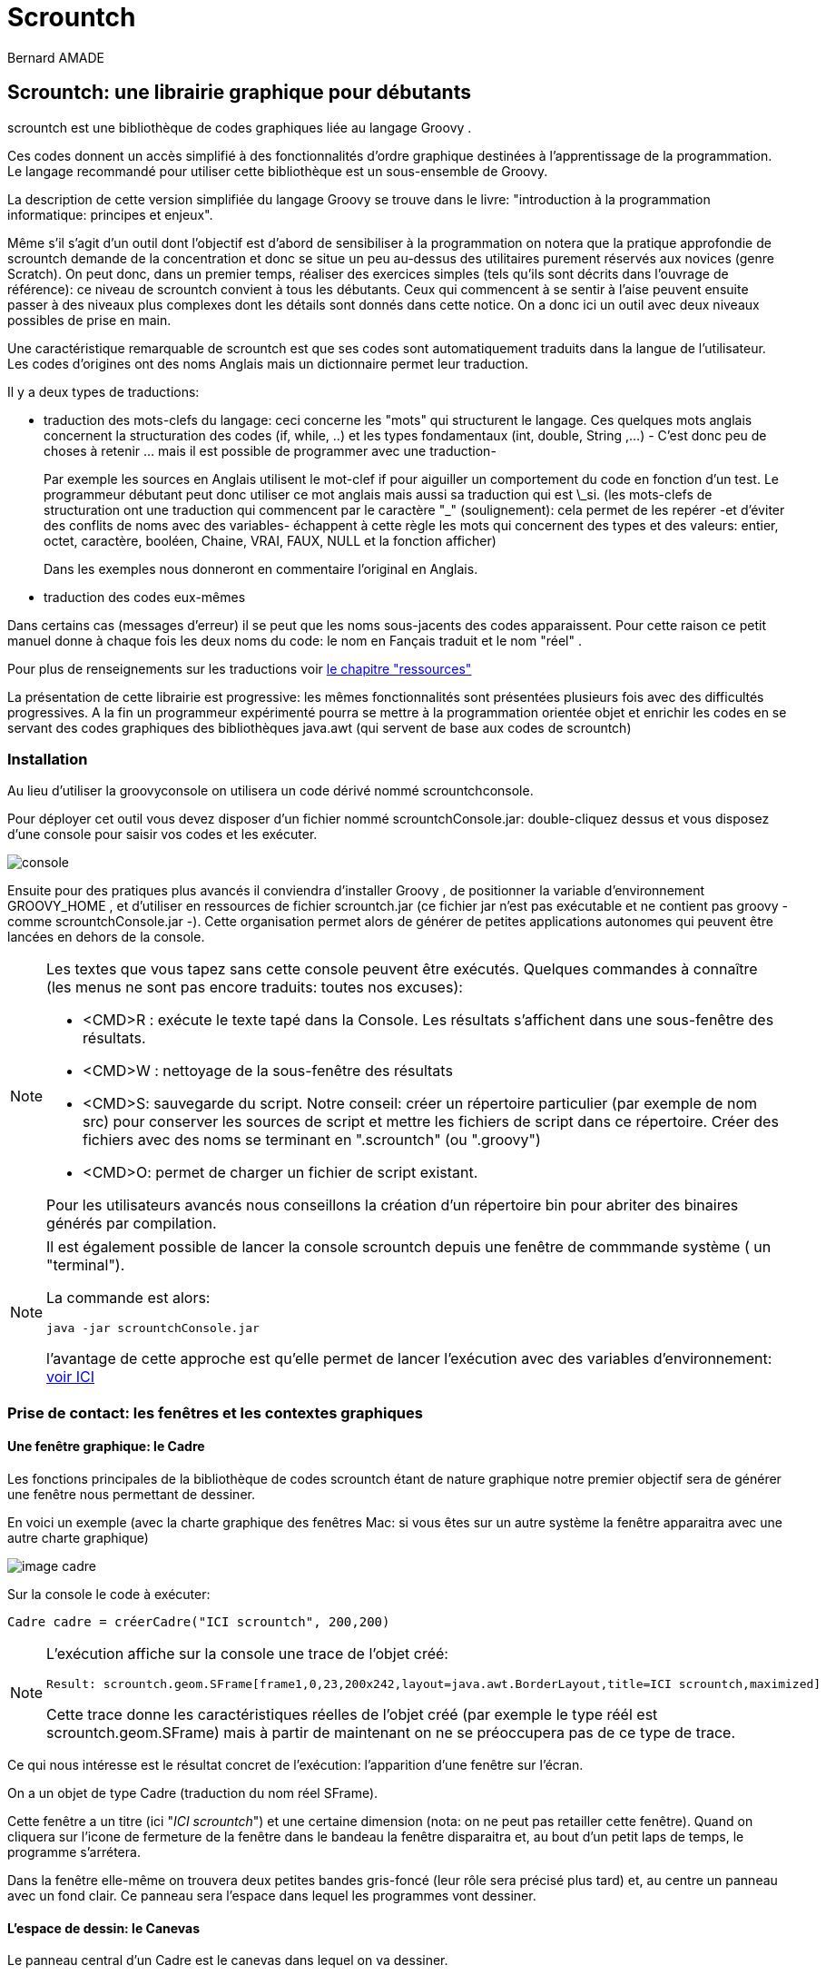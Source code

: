 = Scrountch
:Author: Bernard AMADE
:doctype: book
:version: v1.2 Fevrier. 2017
:lang: fr
:footer: (C) PB.Amade

////////////////////
 voir les TODO
////////////////////

== Scrountch: une librairie graphique pour débutants

+scrountch+ est une bibliothèque de codes graphiques liée au langage +Groovy+ .

Ces codes donnent un accès simplifié à des fonctionnalités d'ordre graphique destinées à l'apprentissage
de la programmation. Le langage recommandé pour utiliser cette bibliothèque est un sous-ensemble de Groovy.

La description de cette version simplifiée du langage +Groovy+  se trouve dans le livre: "introduction à la programmation informatique: principes et enjeux".

Même s'il s'agit d'un outil dont l'objectif est d'abord de sensibiliser à la programmation
on notera que la pratique approfondie de +scrountch+ demande de la concentration et donc se situe un peu au-dessus des utilitaires
purement réservés aux novices (genre +Scratch+). 
On peut donc, dans un premier temps, réaliser des exercices simples (tels qu'ils sont décrits dans l'ouvrage de référence): ce niveau
de +scrountch+ convient à tous les débutants. Ceux qui commencent à se sentir à l'aise peuvent ensuite passer à des niveaux
plus complexes dont les détails sont donnés dans cette notice. On a donc ici un outil avec deux niveaux possibles de prise en main.


//Un résumé se trouve en fin de ce document dans le chapitre "éléments de programmation".

Une caractéristique remarquable de +scrountch+ est que ses codes  sont automatiquement traduits dans la langue de l'utilisateur.
Les codes d'origines ont des noms Anglais mais un dictionnaire permet leur traduction. 

Il y a deux types de traductions:

- traduction des mots-clefs du langage: ceci concerne les "mots" qui structurent le langage.
Ces quelques mots anglais  concernent la structuration des codes (+if+, +while+, ..) et les types fondamentaux
(+int+, +double+, +String+ ,...) - C'est donc peu de choses à retenir ... mais il est possible de programmer avec une traduction-
+
Par exemple les sources en Anglais utilisent le mot-clef +if+ pour aiguiller un comportement du code
en fonction d'un test. 
Le programmeur débutant peut donc  utiliser ce mot anglais mais aussi sa traduction qui est +\_si+.
(les mots-clefs de structuration ont une traduction qui commencent par le caractère "_" (soulignement):
cela permet de les repérer -et d'éviter des conflits de noms avec des variables- échappent à cette règle les mots
qui concernent des types et des valeurs: +entier, octet, caractère, booléen, Chaine, VRAI, FAUX, NULL+ et la fonction +afficher+)
+
Dans les exemples nous donneront en commentaire l'original en Anglais.

- traduction des codes eux-mêmes

Dans certains cas (messages d'erreur) il se peut que les noms sous-jacents  des codes apparaissent. Pour cette raison
ce petit manuel donne à chaque fois les deux noms du code: le nom en Fançais traduit et le nom "réel" .

Pour plus de renseignements sur les traductions voir 
xref:ressources[le chapitre "ressources"]

La présentation de cette librairie est progressive: les mêmes fonctionnalités sont présentées plusieurs fois avec des difficultés progressives.
A la fin un programmeur expérimenté pourra se mettre à la programmation orientée objet et enrichir les codes
en se servant des codes graphiques des bibliothèques +java.awt+ (qui servent de base aux codes de +scrountch+)

=== Installation

Au lieu d'utiliser la +groovyconsole+ on utilisera un code dérivé nommé +scrountchconsole+.

Pour déployer cet outil vous devez disposer d'un fichier nommé +scrountchConsole.jar+: double-cliquez dessus et vous disposez d'une console pour saisir vos codes
et les exécuter.


image:scr_images/scrountchConsole.png[console]

Ensuite pour des pratiques plus avancés il conviendra d'installer +Groovy+ , de positionner la variable d'environnement +GROOVY_HOME+ ,
et d'utiliser en ressources de fichier +scrountch.jar+
(ce fichier jar n'est pas exécutable et ne contient pas groovy - comme ++scrountchConsole.jar++ -). Cette organisation permet alors
de générer de petites applications autonomes qui peuvent être lancées en dehors de la console.

[NOTE]
==============================================
Les textes que vous tapez sans cette console peuvent être exécutés. Quelques commandes à connaître (les menus ne sont pas encore traduits: toutes nos excuses):

- <CMD>R : exécute le texte tapé dans la Console. Les résultats s'affichent dans une sous-fenêtre des résultats.

- <CMD>W : nettoyage de la sous-fenêtre des résultats

- <CMD>S: sauvegarde du script. Notre conseil: créer un répertoire particulier (par exemple de nom ++src++) pour conserver les sources de script et mettre les fichiers
de script dans ce répertoire. Créer des fichiers avec des noms se terminant  en "++.scrountch++" (ou "++.groovy++")

- <CMD>O: permet de charger un fichier de script existant.

Pour les utilisateurs avancés nous conseillons la création d'un répertoire +bin+ pour abriter des binaires générés par compilation.

==============================================

[NOTE]
==================================================
Il est également possible de lancer la console +scrountch+ depuis une fenêtre de commmande système
( un "terminal").

La commande est alors:

	java -jar scrountchConsole.jar

l'avantage de cette approche est qu'elle permet de lancer l'exécution avec des variables d'environnement:
xref:properties[voir ICI]

==================================================

// scrountch.zip -> scrountch.jar + 2 scripts

//Pour lancer la console il faut utiliser le script +scrounchconsole.bat+ sur WIN** et +scrountchconsole+ sur les systèmes dérivés d'UNIX.

// problèmes

// voir en fin de document comment lancer vos codes en dehors de toute console

=== Prise de contact: les fenêtres et les contextes graphiques

==== Une fenêtre graphique: le Cadre

Les fonctions principales de la bibliothèque de codes +scrountch+ étant de nature graphique notre premier objectif sera
de générer une fenêtre nous permettant de dessiner.

En voici un exemple (avec la charte graphique des fenêtres Mac: si vous êtes sur un autre système la fenêtre apparaitra avec une autre charte graphique)

image:scr_images/cadreScrounch.png[image cadre]

Sur la console le code à exécuter:

[code,groovy]
--------------------------------------
Cadre cadre = créerCadre("ICI scrountch", 200,200)
--------------------------------------

[NOTE]
===================================================
L'exécution affiche sur la console une trace de l'objet créé:

 Result: scrountch.geom.SFrame[frame1,0,23,200x242,layout=java.awt.BorderLayout,title=ICI scrountch,maximized]

Cette trace donne les caractéristiques réelles de l'objet créé (par exemple le type réél est +scrountch.geom.SFrame+)
mais à partir de maintenant on ne se préoccupera pas de ce type de trace.

===================================================

Ce qui nous intéresse est le résultat concret de l'exécution: l'apparition d'une fenêtre sur l'écran.

On a un objet de type +Cadre+ (traduction du nom réel +SFrame+). 

Cette fenêtre a un titre (ici "__ICI scrountch__") et une certaine dimension (nota: on ne peut pas retailler cette fenêtre).
Quand on cliquera sur l'icone de fermeture de la fenêtre dans le bandeau la fenêtre disparaitra et, au bout d'un petit laps de temps, le programme s'arrétera.

Dans la fenêtre elle-même on trouvera deux petites bandes gris-foncé (leur rôle sera précisé plus tard) et, au centre un panneau avec un fond clair.
Ce panneau sera l'espace dans lequel les programmes vont dessiner.


==== L'espace de dessin: le Canevas 

Le panneau central d'un +Cadre+ est le +canevas+ dans lequel on va dessiner.

Ses dimensions s'expriment en **Points** graphiques. Dans toute la suite de ce document toutes les dimensions seront exprimées en  points.

Dans l'exemple précédent on avait  un +Canevas+ (nom réel: +Cell+) de taille 200x200 points.

Donc notre appel de ++créerCadre("ICI scrountch", 200,200)++ signifie une demande de création d'un +Cadre+ avec un bandeau qui affiche "__ICI scrountch__" et qui
contient un canevas de 200 points de large par 200 points de haut (la largeur est le deuxième argument ,et la hauteur le troisième).


On peut obtenir ce +Canevas+ par ce code :

[code,groovy]
-----------------------------------------
Cadre cadre = créerCadre("ICI scrountch", 200,200)
Canevas fondDessin = cadre.canevas()
-----------------------------------------

Ici la deuxième ligne du code veut dire à peu près ceci: "on a un cadre et on lui demande de nous donner **son** canevas" 
++cadre.canevas()++.  (Effectivement: si on avait créé deux cadres, chacun a un canevas, et alors il faudrait faire ++Canevas autreDessin = cadre2.canevas()++
pour obtenir le contenu du +Cadre+ que nous aurions nommé +cadre2+)

[NOTE]
===================================================
L'exécution affiche sur la console une trace de l'objet créé:

 Result: scrountch.geom.Cell[canvas0,0,0,200x200]

(Nous ne reviendrons plus sur ces traces)

===================================================

[[exoFunc_lab]]
.Exercice: fonction simple
************************************
Ecrire une fonction : +Cadre cadreCarré(String chaineNumérique)+

Le type +Chaine+ (original: +String+) désigne une chaîne de caractère (comme ++"bonjour"++)

Cette fonction crée un cadre carré (largeur et hauteur sont les mêmes).
L'appel de cette fonction pourrait se faire de la manière suivante : ++créerCadre("300")++.

La raison pour laquelle nous avons choisi un paramètre chaîne au lieux d'un paramètre entier (qui aurait été ++créerCadre(300)++) est
que l'on va permettre à l'utilisateur de saisir la dimension demandée. Cette requête se fait par le code:

  Chaine saisie = readln("veuillez saisir la dimension du Cadre")

(ou ++String saisie = ....++ si on utilise les mots-clefs en version originale)

Il restera à transformer cette chaîne en un nombre. Ce qui se fait par :

 entier dimension = Integer.parseInt(chaineNumérique).

(ou ++int  dimension = ....++)

xref:exoFunc[Lien vers proposition corrigé: ]

************************************

Un +Canevas+ sert à dessiner des objets graphiques (c'est d'ailleurs le nom d'un type: ++ObjetGraphique++ -nom réel ++GraphicObject++-).
On va disposer des objets graphiques dans le canevas et il va les dessiner.

Commençons par un objet graphique qui contienne une image. Voici un code: 

[code,groovy]
-----------------------------------------
ImageGraphique image  = imageDepuisURL("file:scrountchIcon.png");
-----------------------------------------

On peut ainsi charger une image au travers du Web (trouvez une image avec une adresse +http://....+ mais pas avec +https:...+)

Et maintenant un programme complet qui dispose cette image dans le +Canevas+ :

[code,groovy]
----------------------------------------------
Cadre cadre = créerCadre("scrountch Image", 200,200)
Canevas fondDessin = cadre.canevas()
ImageGraphique image  = imageDepuisURL("file:scrountchIcon.png")
fondDessin.ajoutGraphique(image)
----------------------------------------------

Si on dispose de l'image dans le répertoire courant on obtient alors une fenêtre qui affiche cette image:

image:scr_images/CadreScrIcon.png[écran avec image]



[[exoImage1_lab]]
.Exercice: mise en place d'une image graphique
************************************

Dans le code précédent il y a un risque d'inadaptation entre la taille de la fenêtre +Cadre+
et la taille de l'image à afficher.

Or une fois qu'on a créé une +ImageGraphique+ on peut connaître sa taille:

[code, groovy]
----------------------------------------
entier largeur = image.largeurInitiale()
entier hauteur = image.hauteurInitiale()
// on peut utiliser int au lieu de entier
----------------------------------------

(la raison pour laquelle on a quelque chose comme "largeurInitiale" est qu'on pourra ensuite déformer cette image).

Donc en exercice:

- écrire une fonction +afficherImage(Chaine chaîneURL)+ qui:

** charge une image graphique depuis la +chaîne URL+

** crée un cadre aux dimensions de l'image

** affiche  l'image graphique dans le canevas

- pour tester utiliser la fonction +readln(Chaine invite)+ par exemple en codant : ++ Chaine nomURL = readln("taper une URL")++.
Puis invoquer la fonction +afficherImage+ avec le résultat.

xref:exoImage1[Lien vers proposition corrigé: ]

************************************


=== Canevas et objets graphiques

==== Système de positionnement

Dans un +Canevas+ on dispose des objets graphiques en les positionnant à des coordonées exprimées en points.

L'origine des coordonnées (point 0,0) se situe dans le coin supérieur gauche. Et l'axe des +y+ se dirige vers le bas

image:scr_images/canvasXY.png[coordonnées dans Canevas]

Dans l'exemple précédent l'image était automatiquement disposée au centre. 
Mais on peut aussi créer une image graphique avec un ancrage particulier.

Exemple:

[code,groovy]
-----------------------------------------
// imageDepuisFichier charge un fichier sans passer par une URL
// Ici l'image est au centre
 ImageGraphique fond = imageDepuisFichier("marguerites.png")
// Ici l'image sera en coordonnées 100 100
 ImageGraphique duke = imageDepuisFichier("duke2.gif", 100,100)
 Cadre cadre = créerCadre(fond.largeurInitiale(), fond.hauteurInitiale())
 Canevas dessin = cadre.canevas()
// l'ordre dans lequel on ajoute les graphiques
// sera l'ordre dans lequel le dessin s'opérera
 dessin.ajoutGraphique(fond)
 dessin.ajoutGraphique(duke)
-----------------------------------------

Le résultat de l'exécution:

image:scr_images/dukeFleurs.png[coordonnées dans Canevas]

(remarque: ici l'image de "duke" -mascotte des programmeurs Java- est rectangulaire mais son fond est transparent, donc on ne voit pas
le rectangle englobant l'image et on voit le fond en transparence)

==== Formes graphiques

Dans un +Canevas+ on peut aussi dessiner des formes géométriques comme des rectangles, des cercles, etc.

Pour ce faire on va créer des données de type +FormeGraphique+ (nom réél: +GraphicShape+).

Exemple:

[code,groovy]
--------------------------------
entier coorX = 10
entier coorY = 20
entier largeur = 75
entier hauteur = 25
FormeGraphique unRectangle = créerRectangleGraphique(coorX, coorY, largeur, hauteur)
--------------------------------

Ce qui après disposition donnera:

image:scr_images/unRectangle.png[un Rectangle dessiné]

Une première sélection de Formes Graphiques:

- ++FormeGraphique uneEllipse = créerEllipseGraphique(coorX, coorY, largeur, hauteur)++ : ici le arguments donnent les coordonnées et les dimensions du rectangle
englobant l'ellipse à dessiner (qui peut être un cercle quand les dimensions sont identiques)

- ++FormeGraphique uneLigne = créerLigneGraphique(coorX, coorY, largeur, hauteur)++: ici aussi les arguments concernant le rectangle englobant la ligne 
(la ligne est une diagonale  de ce rectangle).


[[exoPolygone_lab]]
.Exercice: Polygones
************************************

Cet exercice concerne l'utilisation de tableaux.

Pour créer un Polygone on a la fonction

  FormeGraphique unPolygone = créerPolygoneGraphique(entier[] coordonnéesX, entier[] coordonnéesY)

Les tableaux passés en argument doivent être de même taille. Chaque "sommet" +N+ du polygone se trouve en
++coordonnéesX[N]++ et ++coordonnéesY[N]++.

Tracer un polygone simple en déclarant des tableaux de valeurs.

xref:exoPolygone[Lien vers proposition corrigé: ]

(pour les amateurs: pour faire un polygone -presque- régulier on peut calculer les positions des  sommets
Les caculs en trigonométrie peuvent s'effectuer avec les fonctions +Math.toRadians+ puis +Math.sin+, +Math.cos+ (qui prennent des radians en paramètre) +Math.sqrt+ pour racine carrée, +Math.hypot+ pour le calcul de l'hypothénuse etc.
Attention: ces calculs rendent des valeurs en +double+ .
Autre conseil: attendre les boucles pour faire des codes généraux de génération de polygones réguliers)

************************************

=== Image, échelle, introduction à l'animation

On peut avoir besoin d'afficher une image en ne conservant pas ses dimensions d'origine (mais en conservant ses proportions).
On peut donc appliquer un rapport de réduction (ou d'aggrandissement) -appelé ici "échelle"-

Ce rapport d'échelle peut être spécifié à la création ... mais il peut aussi être changé avant tout affichage!

D'abord la fixation d'échelle à la création de l'image Graphique. L'échelle s'exprime comme un pourcentage:

[code,groovy]
----------------------------------------------------------
 // image centrée, échelle 100
 ImageGraphique image1 = imageDepuisFichier(nomDuFichier)
 // image en coorX, coorY, échelle 100
 ImageGraphique image2 = imageDepuisFichier(nomDuFichier, coorX, coorY)
 // image centrée, échelle initiale 50%
 ImageGraphique image3 = imageDepuisFichier(nomDuFichier, 50)
 // image en coorX, coorY, échelle initiale 50%
 ImageGraphique image4 = imageDepuisFichier(nomDuFichier, coorX, coorY, 50)
----------------------------------------------------------

(on remarquera que la même fonction peut exister avec des paramètres différents - on appelle cette propriété __surcharge__-)

[[exoIfGraf_lab]]
.Exercice: Choix et mise à l'échelle d'une image
************************************

Cet exercice concerne l'utilisation d'un branchement de choix (++if++)

écrire un fonction : ++def adapterImage(Chaine nomURL)++

l'objectif est de créer un +Cadre+ de taille fixe (avec un +Canevas+ de 300x300 par ex.)
de charger une image de taille quelconque et de la redimensionner pour qu'elle rentre dans le +Canevas+.

Donc si l'image est plus petite que le +Canevas+ on la met telle quelle mais si elle est plus grande on la réduit
d'un facteur adapté.


xref:exoIfGraf[Lien vers proposition corrigé: ]


*************************************

On peut aussi opérer un changement d'échelle en cours d'exécution:

[code,groovy]
---------------------------------------------------
 ImageGraphique image = imageDepuisFichier(nomDuFichier)
 dessin.ajoutGraphique(image)
 // on attend 500 millièmes de seconde
 pause(500)
 // on demande 80% de l'image
 image.changerEchelle(80)
 // on demande au dessin de se repeindre
 dessin.repeindre()
---------------------------------------------------

[[exoLoopGraf_lab]]
.Exercice : boucles et animation 
************************************

Cet exercice concerne l'utilisation de boucles.

Créer une fonction ++def animation(Chaine url) ++.
L'objectif va être d'animer l'image désignée par l'URL en la faisant régulièrement rapetisser puis grossir.

Calibrer soigneusement le temps de +pause+ en fonction des caractéristiques de votre ordinateur (++pause (150)++ peut être un bon choix).

(le choix d'une image représentant un coeur sera particulièreent adaptée: on verra le coeur "battre")

xref:exoLoopGraf[Lien vers proposition corrigé: ]

************************************

=== Retour sur les formes graphiques, le cas de la Tortue

En réalité les données de type +FormeGraphique+ qui sont créées par des fonctions comme +créerRectangleGraphique+, +créerEllipseGraphique+ , etc.
sont réalisées en deux phases:

- on crée d'abord une "forme de base" comme un rectangle ou une ellipse (ce sont des données standard des codes ++java.awt++ )

- on met cette "forme de base" dans une +FormeGraphique+

Pourquoi cet  emballage dans +FormeGraphique+? Parce que ça nous permet de spécifier des éléments supplémentaires pour dessiner ces formes: la nature et l'épaisseur
du trait, la couleur du trait, la nature du remplissage etc. Nous verrons ces détails plus tard.

Donc au lieu de programmer +créerRectangleGraphique+ vous auriez pu décomposer le code en deux opérations:

[code, groovy]
-----------------------------------------------
  // le type RectangleD est un rectangle avec des mesures qui s'exprime avec des valeurs double
  RectangleD rectangleDeBase = créerRectangle(largeur, hauteur)
  FormeGraphique rectangleDécoré = créerFormeGraphique(rectangleDeBase,coordX, coordY, autres paramètres de dessin)
-----------------------------------------------

Ici on a créé un rectangle de base d'une largeur et hauteur donné et on l'a positionné en +coordX, coordY+.
On aurait pu le positionner par défaut en écrivant: +créerFormeGraphique(rectangleDeBase)+ ici le rectangle aurait été positionné au centre du +Canevas+ ...
Mais il y a un petit mais: nous verrons ultérieurement que la  notion de centre peut être comprise de deux manière différentes quand on gère des ++FormeGraphiques++.

Une forme de base intéressante est la +Tortue+. Le nom de cette donnée est directement dérivé d'un code appartenant à l'histoire de la programmation:
la "tortue" du langage +Logo+.

Une "tortue" est un petit animal imaginaire qui se déplace dans l'espace de dessin en laissant une trace derrière lui.
La programmation d'un dessin se résume alors à des ordres de déplacement donnés à la "tortue".

Initialement quand on crée une "tortue" à un point donné du dessin elle a la "tête" tournée vers l'axe des X.

Donc pour dessiner un rectangle:

[code, groovy]
--------------------------------------------------
Tortue tortue = créerTortue()
tortue.avancer(200)
tortue.tournerADroite(90)
tortue.avancer(100)
tortue.tournerADroite(90)
tortue.avancer(200)
tortue.tournerADroite(90)
tortue.avancer(100)
//FormeGraphique tortueGraphique = créerFormeGraphique(tortue, recentrer(), recentrer())
FormeGraphique tortueGraphique = formeGraphiqueCentrée(tortue)
canevas.ajoutGraphique(tortueGraphique)
--------------------------------------------------

On pourrait objecter que c'est un moyen bien "tortueux" pour créer un rectangle ... mais nous verrons en exercice que la tortue peut s'avérer très utile pour certains
dessins. De plus la tortue sait +tournerAGauche+, +sauter+, ou même avancer avec un chemin courbe; la programmation avec une tortue permet de réaliser
des formes très étonnantes (par exemple des formes en flocon de neige ou des fractales: faire une recherche d'images "__programming shapes with turtle__" -notre "tortue" ne pourra
pas réaliser tous ces dessins car elle n'a pas la possiblité de changer de couleur en  cours de route mais elle sait déjà faire beaucoup-)

Autre remarque sur ce code: le positionnement centré conseillé s'obtient par une méthode de création particulière:
+formeGraphiqueCentrée+  (on peut aussi le faire en donnant comme position en x, y des appels de la fonction +recentrer()+ )
la raison de cette technique pour la tortue sera expliquée un peu plus loin.


[[polyTortue_lab]]
.Exercice : boucles, tortue
***********************************************

L'objectif est de créer une fonction: ++def polygoneParTortue(entier rayon, entier nbCotés)++
qui dessine un polygone régulier avec une tortue. Pour les détails de calcul voir l'article Wikipedia "Polygone régulier"

Pour simplifier les calculs on peu aussi écrire à la place une fonction +def polygoneParTortue(entier longueurCoté, entier nbCotés)+
dans ce cas la seule chose à calculer est l'angle de roation de la tortue chaque fois qu'elle a avancé de +longueurCoté+.

N'oubliez pas pour positionner votre tortue d'utiliser +formeGraphiqueCentrée+ ou +recentrer()+ si vous voulez fixer les coordonnées au centre du +Canevas+

Exemple:

image:scr_images/polygoneTortue.png[un polygone régulier dessiné]

xref:polyTortue[Lien vers proposition corrigé: ]

***********************************************

[[centrage]]
==== Le centrage des formes graphiques

//TODO:  expliquer keep!

Il s'agit d'un détail que vous pouvez sauter en première lecture mais il existe deux façons différentes de centrer une forme graphique.

Cela vient du fait que l'on peut définir des "formes de base" (+Shape+ en anglais) avec des coordonnées d'origine.

Prenons un exemple avec un Rectangle pour commencer:

[code,groovy]
------------------------------------------------
RectangleD rectangle = créerRectangle(10,10, 60,40)
FormeGraphique graphique = créerFormeGraphique(rectangle,0,0)
/// ... etc.
------------------------------------------------

Donnera à peu près ceci:

image:scr_images/rectangleGauche.png[ rectangle en x, y]

Par rapport aux coordonnées 0,0 le rectangle est décalé de son origine en 10, 10

Maintenant si on "centre" par défaut la forme graphique on a ce code:

[code,groovy]
------------------------------------------------
RectangleD rectangle = créerRectangle(10,10, 60,40)
FormeGraphique graphique = créerFormeGraphique(rectangle)
/// ... etc.
------------------------------------------------

image:scr_images/rectDecalCentre.png[ rectangle en x, y]

Ici le rectangle est décalé de 10,10 par rapport à la position qu'il occuperait s'il était au centre!

Ce qui veut dire par exemple que si on a ce code :

[code,groovy]
------------------------------------------------
RectangleD rectangle = créerRectangle(-10,-10, 60,40)
FormeGraphique graphique = créerFormeGraphique(rectangle)
/// ... etc.
------------------------------------------------

On aura:


image:scr_images/rectDecalCentre2.png[ rectangle en x, y]

Donc un décalage négatif par rapport au centre.

Maintenant si on réalise ce code:

[code,groovy]
------------------------------------------------
RectangleD rectangle = créerRectangle(-10,-10, 60,40)
//FormeGraphique graphique = créerFormeGraphique(rectangle, recentrer(), recentrer())
FormeGraphique graphique = formeGraphiqueCentrée(rectangle)
/// ... etc.
------------------------------------------------

On aura:

image:scr_images/rectCentre.png[ rectangle centré]

Ici le rectangle est recentré. Pourquoi dans ce cas avoir un rectangle avec des coordonnées négatives?
Effectivement ça ne semble pas très logique .... mais si vous opérez avec une +Tortue+ (ou avec d'autres formes graphiques)
il est très facile de se retrouver avec des parties du dessin en coordonnées négatives par rapport à l'origine!

Et c'est pour cette raison qu'il est plus raisonnable de recentrer la tortue par:

 formeGraphiqueCentrée(tortue)

Ici on force le recentrage d'une forme  complexe qui peut avoir des points en coordonnées négatives.

Autre forme possible de ce centrage avec des indications particulières de position:

 créerFormeGraphique(tortue, recentrer(), recentrer())


=== Traces

Dès que vos codes deviennent un peu complexe vous pouvez désirer mettre des traces pour "visualiser" le déroulement de votre code.

Bien entendu vous pouvez rajouter des +afficher+ ( nom d'origine: +println+) de messages dans vos codes ... et les enlever ensuite.

Une meilleur statégie est de mettre en place des traces qui resteront dans votre code et qui seront activées ou désactivées.

Quand vous progresserez plus avant en programmation vous apprendrez à vous servir d'un système de +logging+ mais en attendant +scrountch+
vous permet de mettre en place des traces simplifiées.

Il faut distinguer les codes qui spécifient les messages de trace des codes qui les activent.

        // mise en place d'une trace
	trace("hauteur "+ hauteur, "graphique")

Ici la fonction a deux arguments: un message et un "domaine de trace" librement défini par le programmeur (ici +"graphique"+)

Pour permettre à ces traces d'apparaître il faudra avoir quelque part dans le code:

	activerTraces("graphique")

on peut activer plusieurs domaines:

	activerTraces("graphique", "calculs")

pour tout arréter:

	stopTraces()

Un petit détail technique (specifique à +Groovy+) : on peut mettre dans une chaîne de message une référence sur une variable avec une syntaxe partciulière:

	double total
	...
	trace( "montant = $total", "calculs")


=== Déplacements, rotations

==== Les coordonnées d'ancrage

Les "objets" de type ++FormeGraphique++ ou ++ImageGraphique++ sont créés 

- soit avec des coordonnées "d'ancrage" explicites: +créerRectangleGraphique(ancrageX, ancrageY, largeur, hauteur)+ ; +imageDepuisFichier(nomfichier, ancrageX, ancrageY)+
+
On retrouve le même dispositif pour les ++ChaineGraphique++s:
+
[code,groovy]
--------------------------------------
  ChaineGraphique chaîne = créerChaineGraphique("Bonjour tout le monde!", ancrageX, ancrageY)
--------------------------------------

- soit automatiquement disposées au centre (pour les ++ImageGraphique++s et les ++ChaineGraphique++s et avec des principes particuliers pour les ++FormesGraphique++s
(voir chapitre précédent sur le centrage des formes graphiques)
+
[code,groovy]
--------------------------------------
  //  sera "ancrée" au centre du Canevas
  ChaineGraphique chaîne = créerChaineGraphique("Bonjour tout le monde!")
--------------------------------------

Lors des opérations de dessin au sein d'un +Canevas+ on pourra décider de modifier l'emplacement où l'objet graphique est effectivement tracé.

Lorsqu'un +Canevas+ est "repeint" (par ex. par +fondDessin.repeindre()+) le système graphique peut "transformer" le dessin de l'objet graphique.

Il peut opérer (dans l'ordre):

- une translation

- une déformation

- une rotation

La déformation étant plus compliquée nous n'en parlerons que dans le chapitre concernant les opérations avancées 

==== translations

Sur tous les objets graphiques on peut opérer des translations par l'invocation de +translation(nbPointsEnX, nbPointsEnY)+. par exemple:

[code,groovy]
-------------------------------------------
  // 10 points vers la gauche, 20 points vers le bas
  // on peut utiliser des nombres négatifs
  image.translation(10,20)
-------------------------------------------

Les translations sont cumulatives: si on appelle deux fois +image.translation(10,10)+ le dessin se fera avec une translation de +20,20+.

Pour annuler les translations (et revenir au point d'ancrage)

[code,groovy]
-----------------------------------------
   // en anglais : image.home()
   image.retour()
-----------------------------------------

Pour annuler l'accumulation des translations (et fixer une nouvelle translation)

[code,groovy]
----------------------------------------------
   // réinitialisée pour un déplacement de x et y points
   image.reinitTranslation(x,y)
----------------------------------------------



[[exoTranslationGraf_lab]]
.Exercice: boucles, animation, translation
*******************************************************
Il y a trois façons de réaliser des animations avec +Scrountch+:

- disposer une image de type gif animé: le programmeur n'a pas à prendre en charge l'animation qui se fait toute seule

- opérer des transformations successives d'objets graphiques (avec une succession de +pause(attente)+, transformation, +dessin.repeindre()+

- programmer des animations à un bas niveau (plus fluide, mais plus compliqué: sera mentionné avec les aspects avancés de la programmation).

Dans cet exercice nous vous proposons de combiner les deux premières:

- créer une +ImageGraphique+ avec un gif animé

- déplacer réguliérement cette image de manière à lui faire traverser l'écran

Dans le corrigé on verra l'image ci-dessous avec un dinosaure qui traverse l'écran en "marchant" de gauche à droite:

image:scr_images/marcheDino.png[un dinosaure traverse l'écran]

Pour calculer la position de l'image il convient de connaître ses dimensions avant de créer l'objet +ImageGraphique+.
Pour cela on va décomposer la création de l'image graphique en deux phases (opération que l'on avait déjà vue pour les formes graphiques:
on peut créer d'abord la forme de base puis ensuite la +FormeGraphique+)

[code,groovy]
----------------------------------------------------------
// l'image de base s'appelle une Icone
// on pourrait la créer aussi à partir d'un URL
Icone icone = iconeDepuisFichier(nomFichier)
entier largeur = icone.largeur() ;
entier hauteur = icone.hauteur()
// on calcule la position de l'image graphique puis
ImageGraphique marcheur = créerImageGraphique(icone, posInitialeX, posInitialeY)
// maintenant une boucle d'animation
----------------------------------------------------------

xref:exoTranslationGraf[Lien vers proposition corrigé: ]
*******************************************************

==== déplacements sur un axe

C'est une autre forme de translation.

On fixe une direction (par un angle) et ensuite on opére des déplacements en suivant cette direction.

Sur tous les objets graphiques on peut spécifier une "direction".

[code,groovy]
----------------------------------
// on prend une direction de 45° dans le sens des aiguilles d'une montre
  monObjetGraphique.direction(45)
// même chose mais avec un déplacement initial exprimé en points
  autreObjetGraphique.direction(60, 50) 
----------------------------------

==== rotations

Au moment du dessin d'un objet graphique on peut opérer des rotations une fois que les translations et déformations ont été exécutées.
Il existe deux types de rotations qui sont exclusives l'une de l'autre.

- les rotations autour du centre

- les rotations autour du "coin" supérieur gauche.

Où se trouvent ces points de rotation?

En fait tous les objets graphiques ont un __rectangle englobant__ (le plus petit rectangle qui peut englober la figure ou l'image ou la chaîne).
Une fois l'objet graphique déplacé (par translation) ou deformé (nous n'avons pas expliqué comment) le système calcule le rectangle englobant et opére la rotation demandée.

Les rotations s'expriment en degrés dans le sens des aiguilles d'une montre et sont cumulatives.

Prenons un exemple avec des ++ImageGraphique++:

[code,groovy]
----------------------------------
 // image va basculer autour du centre d'un angle de 45° 
 // dans le sens des aiguilles d'une montre
 image1.rotationCentrée(45)
 ...
 // ici on accumule: l'image va basculer de 90°
 image1.rotationCentrée(45)
 ...
 // ici l'image ne va plus tourner autour de son axe
 image1.annulerRotations()
----------------------------------

De la même manière on peut accumuler des rotation sur le "coin" origine:

[code,groovy]
-----------------------------------------
 // rotation autour de l'angle supérieur gauche du rectangle englobant
  image2.rotationCoin(-45)
-----------------------------------------

*Attention*: quand on commence à accumuler des rotations d'un type donné c'est une erreur de demander une rotation d'un autre type!
(il faut lancer ++annulerRotations()++ d'abord).

*Attention*: l'algorithme actuel des rotations centrées souffre d'une petite anomalie: dans le cadre d'une animation il peut y avoir un léger
balancement de la position du centre. Ce défaut sera corrigé dans une version ultérieure


[[exoRotation_lab]]
.Exercice: boucles, animation, rotations
*******************************************************
Dans cet exercice d'animation nous allons combiner des translations et des rotations.

Chercher un icone  qui représente un marcheur. Ce marcheur va effectuer un looping: il va marcher le long d'un cercle tout en tournant sur lui-même.
Il retrouvera sa position initiale quand il aura effectué un tour complet.

Un instantané de notre "marcheur" (qui vient d'effectuer un quart de tour):

image:scr_images/carousel.png[un looping de marcheur]

Attention: avec des gifs animés l'exécution dépend des caractéristiques de l'écran .... des écrans avec des performances basses donnent une animation saccadée.

xref:exoRotatoin[Lien vers proposition corrigé: ]
*******************************************************

=== Cadres avec canevas multiples et bandeaux

Jusqu'à présents nous n'avions considéré que des ++Cadre++s avec un seul ++Canevas++.

En fait il est possible de générer des objets +Cadre+ qui contiennent plusieurs Canevas.

Un premier exemple:

[code,groovy]
-------------------------------------------------
// on crée 3 canevas de 100x100
Cadre cadre = créerCadre("vecteur de Cadres", 100, 100, 3)
Canevas dessin1 = cadre.canevas(0)
Canevas dessin2 = cadre.canevas(1)
// etc...
-------------------------------------------------

Les canevas sont numérotés comme dans des tableaux (l'index commence à zéro).

image:scr_images/vecteur.png[un vecteur de canevas]

Il est aussi possible de générer des damiers en deux dimensions:

[code,groovy]
-----------------------------------------------------------
 Cadre cadre2 = créerCadre("damier", 100, 100, 4, 3)
 Canevas dessin0ligne3 = cadre.canevas(3,0)
-----------------------------------------------------------

On a ici un damier de 4 lignes et 3 colonnes de +Canevas+ de 100x100.

[WARNING]
.Attention
=============================================================
Dans la plupart des codes graphiques les paramètres de position sont dans l'ordre *X* , *Y*.

Dans tout ce qui touche les index tableaux c'est l'ordre ligne/colonne qui s'impose. On a:

   créérCadre(titre, dimx, dimy, nombreLignes, nombreColonnes)

   cadre.canevas(indexLigne, indexColonne)

=============================================================

Voici donc un damier (avec en supplément des éléments dans les bandeaux)

image:scr_images/damier.png[un damier de canevas]


Dans l'image ci-dessus on a aussi ajouté des éléments dans les bandeaux "Nord" (en haut) et "Sud" (en bas).

L'élément  qui affiche simplement un message est un +Label+ et le bouton un +Bouton+.

[code,groovy]
------------------------------------------------------------------
Label label = créerLabel("un message pour vous")
 Bouton bouton = créerBouton("action","cliquez ICI")
 cadre2.ajouterAuNord(label)
 cadre2.ajouterAuSud(bouton)
------------------------------------------------------------------

Pour retirer des éléments  d'un bandeau il faut utiliser +retirerDuNord+ ou +retirerDuSud+.

On remarquera que pour créer un bouton il faut deux chaînes: le deuxième argument est ce que va s'afficher comme invite sur le bouton
et le premier est une identification du bouton. Pouquoi faut-il donner un nom à un bouton? C'est ce que nous allons voir en parlant
de la gestion des évènements; en d'autre termes: que se passe-t-il quand on "clique" sur un bouton? (ou quand on "clique" sur un +Canevas+?).

La gestion des "événements" est importante si l'on veut gérer des jeux (qui se déroulent soit dans un +Canevas+ soit dans plusieurs).

image:scr_images/jeuVie.png[un damier de jeu]

=== Evénements

Un "événement" correspond à une action de l'utilisateur qui interagit avec l'interface graphique.

Pour simplifier nous allons uniquement nous intéresser aux "clics" de la souris (et pour simplifier encore plus
nous ne regarderons pas si il y a double-clic ou clic-droit/clic-gauche)

Prenons d'abord le "clic" sur un bouton: il est possible d'associer un comportement à un clic.

Ce comportement sera défini dans une fonction et il faudra associer cette fonction au bouton.
Ceci se fait au moyen d'une spécificité de +Groovy+: les fonctions anonymes

Prenons un exemple de code situé dans un script +scrountch+ :

[code,groovy]
----------------------------------------------------
def boutonTourneur(Chaine nomFichier) {
    ImageGraphique imageGraphique = imageDepuisFichier(nomFichier)
    //  un "truc" qui donne une  approximation de la taille nécessaire
    entier dim = 5 + Math.hypot(imageGraphique.hauteurInitiale(), imageGraphique.largeurInitiale())
    Cadre cadre = créerCadre("Rotations 45", dim, dim)
    Canevas canevas = cadre.canevas()
    Bouton bouton = créerBouton("rotation", "Cliquez pour 45°")
    cadre.ajouterAuSud(bouton)
    canevas.ajoutGraphique(imageGraphique)
    bouton.siClic({ // fonction "anonyme": fermeture
        imageGraphique.rotationCentrée(45)
        canevas.repeindre()
    })
}

boutonTourneur("duke0.gif")
----------------------------------------------------

On a passé un bloc de code en argument de +siClic+ du bouton.
Ce bloc représente une fonction anonyme; une +Fermeture+ (+Closure+ en Anglais).
Il s'agit d'un dispositif de programmation assez avancé qu'on ne retrouve pas dans tous les langages.
(Ici le terme "fermeture" marque le fait qu'on a un code qui "emprunte" des variables au code englobant).

On aurait pu écrire le code ci-dessus de la manière suivante:

[code,groovy]
--------------------------------------------------
Fermeture fermeture =  {
    // variables empruntées au code englobant
    imageGraphique.rotationCentrée(45)
    canevas.repeindre()
}
bouton.siClic(fermeture)
--------------------------------------------------

Chaque fois que le bouton sera "cliqué" le code de la +Fermeture+ sera exécuté.

De la même manière on peut invoquer +siClic+ sur un +Canevas+ et on déclenchera une action chaque fois
que l'on cliquera sur ce canevas.

On aimerait toutefois disposer de plus d'information quand un tel "clic" se produit. Par exemple: à quel endroit?

Dans le cas du +Canevas+ on peut fournir à +siClic+ une fonction anonyme avec 3 paramètres.
Ce qui suppose que l'on sache définir une telle fermeture: il y a une syntaxe particulière:

[code,groovy]
---------------------------------------------
canevas.siClic(
 { Canevas cible, entier x, entier y ->
    // code qui exploite x et y : l'endroit où la souris a cliqué
 })
---------------------------------------------

Donc ici on a une syntaxe spéciale avec:

  { liste des paramètres ->
    code
  }

On remarquera que le premier paramètre est le +Canevas+ sur lequel on a cliqué.
C'est pratique si la même fermeture est enregistrée sur plusieurs +Canevas+

Pour plus de détails voir
xref:siClic[La documentation détaillée] et, en particulier,  le code qui permet d'annuler un "Veilleur" de ce type.

D'ailleurs si on a un +Cadre+ qui dispose de plusieurs +Canevas+ il est possible
d'enregistrer le même code auprès de tous les +Canevas+.

[code,groovy]
----------------------------------
Fermeture fermeture = { Canevas cible, entier x, entier y ->
   //code: dans ce cas ces coordonnées s'ajouterons aux coordonnées x, y.
   //Le centrage est particulièrement délicat 
}
cadre.siClicSurTous(fermeture)
----------------------------------


Note: il est possible d'avoir sur un bouton un code avec paramètre:

[code,groovy]
-------------------------------------
Fermeture fermeture = { Chaine nomBouton ->
  // code
}
bouton1.siClic(fermeture)
bouton2.siClic(fermeture)
-------------------------------------

C'est ici que le premier argument de +créerBouton+ (l'identification) est utilisé.

[[exoEvent_lab]]
.Exercice: fermeture, gestion d'événements
****************************************************************

Un grand classique utile pour de nombreux jeux:

- créer un +Cadre+ en damier (avec Y lignes et X colonnes)

- charger une image représentant un pion (éventuellement faire une réduction d'échelle)

- pour chaque +Canevas+ dans le damier: si on clique on positionne un pion (l'image d'un pion) dans le +Canevas+

xref:exoEvent[Lien vers proposition corrigé: ]

A partir de là on peut réaliser de nombreux codes, avec des pions de différentes couleurs et des règles.

Un conseil: faire un "modèle" du jeu, c'est à dire un tableau qui représente la logique du jeu.

Pour faire un tableau à deux dimensions qui représente un "modèle" du damier dans le +Cadre+ :

[code,groovy]
-----------------------------------
// un tableau remplis de zéros
//int[][] modèle = new int[lignes][colonnes]
entier[][] modèle = _creation entier[lignes][colonnes]

//"cellule" à la deuxième ligne, première colonne
entier val = modèle[1][0]
// on le fera correspondre à cadre.canevas(1,0)
-----------------------------------

En gérant ce tableau "modèle" on saura ce qu'il faut mettre dans la cellule correspondante en gérant les règles du jeu
à partir des données contenu dans ce tableau (par exemple: si le joueur noté "1" utilise une cellule le joueur noté "2" ne pourra pas se positionner
dans cette cellule, etc. après chaque "coup" on peut regarder ce que l'on met dans le +canevas+ correspondant: on peut enlever un objet graphique d'un +Canevas+
en invoquant +leCanevas.effacerGraphique(objetGraphique)+ ou +leCanevas.effacerTout()+)

****************************************************************

//events et pointeur sur fonction

=== Courbes et fonctions

Puisque maintenant on sait manipuler des fonctions en tant que données (que l'on peut passer en paramètre) 
on peut faire appel à des utilitaires +scrountch+ permettant de dessiner des courbes sur un +Canevas+.

A la base il y a trois façons de dessiner des courbes:

- point par point

- avec une courbe continue

- avec un histogramme

Voici un exemple de la même courbe réalisée de ces trois manières (dans un des cas on a rajouté des axes):

image:scr_images/functions.png[]

Un exemple de code :

[code,groovy]
-------------------------------------------
Forme courbe = courbeParPoints(-3.20,+3.20,-1, +1, 0.1, 100, {double x -> Math.sin(x)})
FormeGraphiqe courbeGraphique = formeGraphiqueCentrée(courbe)
-------------------------------------------

Pour toutes les courbes les arguments sont:

- la valeur minimum de x (ici +-3.20+)

- la valeur maximum de x (ici +3.20+)

- la valeur minimum de y (ici +-1+). **Point important**: on notera que les Y sont dessinés comme dans les courbes
classiques (les coordonnées "vers le haut" au lieu des coordonnées "vers le bas" utilisées dans les dispositions graphiques)

- la valeur maximum de y (ici +1+)

- la fréquence de l'échantillonage: c'est à dire l'intervalle entre deux calculs de +y+ (ici x est incrémenté de +0.1+ pour chaque calsul de y).
Ici l'intervalle est régulier mais nous verrons ultérieurement qu'il est possible de le faire varier (par exemple pour adopter une échelle logarithmique).

- l'échelle d'affichage (ici +100+ donc les valeurs sont multipliées par 100 pour affichage)

- la fonction  à éxécuter pour chaque calcul (ici ++ {double x -> Math.sin(x)}++). Si le résultat du calcul sort des bornes (supérieur au Y maximum ou inférieur au Y minimum)
le point de sera pas dessiné.

Il est vivement conseillé de centrer la forme obtenue (à moins de bien en maitriser les coordonnées).

Pour créer une courbe continue:

[code,groovy]
-------------------------------------------
Forme courbe = courbe(-3.20,+3.20,-1, +1, 0.1, 100, {double x -> Math.sin(x)})
-------------------------------------------

(Attention toutefois: il ne s'agit pas d'une vraie courbe continue mais d'un tracé résultant de la concaténation de petites droites; si l'intervalle
d'échantillonnage est trop grand on verra apparaître cette succession de droites)

Pour un histogramme:

[code,groovy]
-------------------------------------------
Forme histo = histogramme(-3.20,+3.20,-1, +1, 0.1, 100, {double x -> Math.sin(x)})
-------------------------------------------

(note: on a la possibilité de dessiner des histogrammes très sophistiqués, toutefois ces codes sont réservés à des programmeurs ayant déjà acquis
de l'expérience)

==== Tracé des axes

On peut rajouter des objets graphiques représentant des axes. Il faudra prendre toutefois des précautions de taille et de positionnement pour
que les axes et les courbes aient bien les mêmes origines.

On peut créer un jeu d'axes simples ... mais il est conseillé d'avoir les même paramètres que les courbes associés:

[code,groovy]
-------------------------------------------
//axes (minX, maxX, minY, maxY, échelle)
Forme axes = axes(-3.20,+3.20,-1, +1,  100)
FormeGraphiqe courbeGraphique = formeGraphiqueCentrée(axes)
-------------------------------------------

Les axes gradués :

[code,groovy]
-------------------------------------------
//axes (minX, maxX, minY, maxY, échelle, intervalle graduation)
Forme axes = axesGradués(-3.20,+3.20,-1, +1,  100, 0.1)
-------------------------------------------

Axes gradués avec des graduations mineures et majeures

[code,groovy]
-------------------------------------------
//axes (minX, maxX, minY, maxY, échelle, intervalle graduation, graduation majeur toutes les N graduations -ici 5-)
Forme axes = axesGradués(-3.20,+3.20,-1, +1,  100, 0.1, 5)
-------------------------------------------


A FAIRE: graduations fonctionnelles (par ex. logarithmiques)

==== Aspects avancés

++EN COURS DE REDACTION++

=== Programmation à objets et détails du dessin

A partir de maintenant nous allons nous orienter vers un autre style de programmation: la programmaton "à objet".

En fait, comme monsieur Jourdain, vous la pratiquiez sans forcément le savoir: quand on écrit

  cadre.canevas()

On demande un +canevas+ à un cadre particulier (on pourrait en demander un à un autre +Cadre+ nommé +cadre2+ et +cadre2.canevas()+ nous donnerait un autre +Canevas+)

Dans ce contexte on dira (et en fait on a déjà dit) que les variables  +Cadre cadre+ et +Canvas dessin+ étaient des "objets"
auxquels on va demander des services. On peut, par exemple, demander à +dessin+ de rajouter un objet graphique en écrivant +dessin.ajoutGraphique(imageGraphiqe1)+

Donc petit à petit nous allons utiliser des éléments d'une librairie graphique de base  qui s'appelle +java.awt+ (d'ailleurs +scrountch+ est lui même bâti
sur cette librairie et c'est pour cela que nous allons petit à petit mélanger les deux types de codes.

==== Couleurs

Les premières données que nous allons emprunter à +java.awt+  sont des objets couleur: le nom du type est +Color+ (et oui maintenant nous allons
aussi utiliser des noms anglais au lieu des noms français qui "cachaient" jusqu'à présent les vrais noms des codes)

Un premier essai:

[code,groovy]
--------------------------------------------
import java.awt.Color

//Cadre cadre = new Cadre("couleur",150,150)
Cadre cadre = _creation Cadre("couleur",150,150)
Canevas canevas = cadre.canevas()
canevas.arrièrePlan(Color.YELLOW)
canevas.repeindre()
--------------------------------------------

Ce qui donne à l'affichage:

image:scr_images/canevasJaune.png[un canevas de couleur]

Dans ce code:

- On utilise une __constante prédéfinie__ (+Color.YELLOW+) qui est liée à la classe +Color+

- pour avoir la possibilité d'écrire +Color+ (nom simplifié de la classe +java.awt.Color+) on met en début de fichier
une déclaration (ça s'appelle une _directive_) qui indique que l'on va utiliser ce nom simplifié: +import java.awt.Color+

- on a demandé au +canevas+ d'avoir une couleur de fond jaune (via l'invocation de +arrièrePlan+ -++setBackGround++ en Anglais-).
De la même manière  on pourrait doter le +Canevas+ d'une couleur par défaut pour les tracés:  +canevas.couleurTracé(Color.RED)+ par exemple -le "vrai"
nom est ++setForeground++)

Si la classe +java.awt.Color+ offre quelques couleurs standard il vous est possible de définir votre propre couleur.

Exemple: +Color doré = new Color(212,175,55)+
(ou en traduisant: +Color doré = _creation Color(212,175,55)+)



Ici:

- On a créé une couleur (RGB: red/green/blue) par l'invocation d'un _constructeur_ : opération +new+ (traduit par +_creation+)

- Les paramètres sont des entiers entre 0 et 255. Dans l'ordre:  rouge, vert, bleu. On peut aussi rajouter un facteur de transparence en 4° argument.
Ainsi +new Color(0,0,0,0)+ créera une couleur complètement transparente (255 indiquerait une couleur complètement opaque).

Il est possible de dessiner un objet graphique avec d'autres couleurs que celles fixées par défaut dans le +Canevas+ support du dessin. Cette couleur peut-êter fixée au moment de la création ou changée en cours de route:

-  Pour une +ChaineGraphique+ on peut la créer au moyen d'une des "fabriques" (fonction de création) qui prend un paramètre +Color+.
Par exemple: +ChaineGraphique message = créerChaineGraphiqe("Bonjour!", Color.RED)+
+
On peut aussi changer la couleur après création: ++message.couleurTracé(Color.BLUE)++

- Pour une +FormeGraphique+ tout dépend du mode de création:

** si on veut changer la couleur après création on peut aussi faire: ++laForme.couleurTracé(Color.GREY)++

** pour avoir une couleur de tracé à la création il faut passer par la création en deux étapes!

[code, groovy]
---------------------------------------------------------------
import java.awt.Color
// on crée d'abord la forme de base
RectangleD rectangle = créerRectangle(1,1, 40, 50)
// et on l'intègre dans un ensemble complet FormeGraphique
FormeGraphique laForme = créerFormeGraphique(rectangle, Color.BLUE)
---------------------------------------------------------------

 
==== Remplissage

Dans le cas des +FormeGraphique+ il est possible de spécifier un remplissage.

Attention toutefois si la "forme de base " n'est pas fermée (un arc, une tortue qui ne revient pas au point de départ,...) il
n'est pas garanti que le remplissage s'opére selon vos voeux!

Ce remplissage peut être une couleur (+Color+):

- ++FormeGraphique laForme = créerFormeGraphique(rectangle, Color.BLUE, COLOR.RED)++ créera un rectangle bleu rempli de rouge

- ++laForme.remplissage(Color.RED)++ remplira la forme graphique du rectangle (après création: on change la couleur de remplissage).

Ce remplissage peut être aussi plus sophistiqué en utilisant un objet de type +Paint+ (peinture).
Ici il va vous falloir aller lire la documentation des classes  de +java.awt+
qui sont des "peintures": ++GradientPaint, LinearGradientPaint, MultipleGradientPaint, RadialGradientPaint, TexturePaint++.
(Ceci vous familiarisera avec le programmation objet et la recherche de documentation).

Voici un exemple de ce qui peut être réalisé:

image:scr_images/balle.png[une balle]

et le code correspondant (utilisant  du code "objet" spécifique à +java.awt.RadialGradientPaint+)

[code,groovy]
-------------------------------------------------------
import java.awt.Color
import java.awt.RadialGradientPaint
Cadre cadre = créerCadre("balle", 300,300)
Color[] colors = [Color.WHITE, Color.RED]
float[] ratios = [0.0, 1.0]
entier dim = 150
entier radius = dim/2
RadialGradientPaint paint = new RadialGradientPaint(radius, radius, radius,ratios,colors)
EllipseD ellipse = créerEllipse(dim, dim)
FormeGraphique forme = créerFormeGraphique(ellipse, 10,10 Cell.TRANSPARENT, paint)
Canevas dessin = cadre.canevas()
dessin.ajoutGraphique(forme)
-------------------------------------------------------

==== Traits

Pour les ++FormeGraphique++s il est possible de changer les caractéristiques du trait (épaisseur, forme des extrémités, tirets,  etc..).

Il est tout à fait possible de construire ainsi des "traits" (+Stroke+) avec des caractéristiques amusantes.
Pour le moment nous nous contenterons de traits de type +TraitSimple+ (nom réel: +java.awt.BasicStroke+): ce peut être réalisé en utilisant un
des "constructeurs" de la classe ou généré par la fonction "fabrique" +créerTrait+.

Par exemple: +créerTrait(4)+ générera un trait simple de 4 points d'épaisseur.

Comme toujours c'est une caractéristique qui peut être initialisé au moment de la création de la +FormeGraphique+ ou changée en cours de route.

[code,groovy]
---------------------------------------------
// on crée d'abord la forme de base
RectangleD rectangle = créerRectangle(40, 50)
// ATTENTION: trait est un mot-clef réservé!
TraitSimple trait3 = créerTrait(3)
// et on l'intègre dans un ensemble complet FormeGraphique
// il est possible de définir des couleurs et un trait
FormeGraphique laForme = créerFormeGraphique(rectangle, trait3)
/// ... un peu plus loin
TraitSimple trait6 = créerTrait(6)
laForme.changerTrait(trait6)
---------------------------------------------

==== Police de caractères

Pour gérer l'affichage des objets de type +ChaineGraphique+ il est possible de changer la police de caractères.
Il y en a une par défaut liée au +Canevas+ mais elle peut-être changée pour chaque objet de type +ChaineGraphique+.

Ici nous allons un peu plus vers l'utilisation de classes standard et vers une programmation "à objets".

La classe qui définit une Police de caractères et la classe +java.awt.Font+.

Voici un exemple de code pour créer une police:

[code,groovy]
-----------------------------------------------
import java.awt.Font

Font police = new Font(Font.MONOSPACED,FONT.PLAIN,24)
----------------------------------

Les arguments:

- Le premier argument est le nom d'une police ce peut être une désignation standard (++MONOSPACED, SERIF,SANS_SERIF,DIALOG,DIALOG_INPUT++) mais ça
peut être aussi le nom d'un police spécifique trouvée sur votre système; par ex. "Baskerville" ou "Dingbats"

- Le second argument indique le type de graphie : +PLAIN, ITALIC, BOLD, BOLD+ITALIC+ pour normal, italique, gras, italique gras.

- Le troisième est la taille de la police


Comme toujours c'est une caractéristique qui peut être initialisé au moment de la création de la +ChaineGraphique+ ou changée en cours de route.

[code,groovy]
------------------------------------------
import java.awt.Font
Font policeHelvétique = new Font("Helvetica", Font.ITALIC, 18)
ChaineGraphique chaine = créerChaineGraphique("Klaatu Barada Nikto", policeHelvétique)
// plus tard
chaine.changerPolice(autrePolice)
------------------------------------------

==== Chaines Graphiques complexes

En fait il existe deux sortes de chaînes graphiques:

- Celles qui sont réalisées à partir de polices de caractères "natives": on peut fixer éventuellement leur fonte et leur couleur

- Celles qui sont réalisées par dessin: on peut fixer en plus un mode de remplissage et un type de trait
xref:chaineGraphique[voir ICI pour plus de détails]. On peut ainsi réaliser des affichages spectaculaires.

==== Collisions

++EN ATTENTE++ (détection d'évènements de collision lors de déplacements d'objets: le code sous-jacent pose des
problèmes complexes et sa rédaction reste ouverte aux contributeurs "__Open source__")

=== Programmation à objet

Si vous êtes arrivé au niveau de la programmation à objet vous pouvez maintenant essayer de codes vos propres classes et les utiliser.

Exemple de classe simple:

[code,groovy]
-----------------------------------------
// ne pas mettre de caractère accentué dans les noms de classe
//class UneEtoile extends Tortue{
_classe UneEtoile _étend Tortue{
   UneEtoile(entier nbCotés, entier longueurCoté) {
       double anglPolygone = ((nbCotés -2) * 180D)/ nbCotés
       double angleEtoile = (180D /nbCotés)
       //for(int ix = 0; ix <nbCotés; ix++) {
       _boucle (entier ix = 0; ix <nbCotés; ix++) {
          avance(longueurCoté)
          tourneGauche(anglPolygone-angleEtoile)
          avance(longueurCoté)
          tourneDroite(180 - angleEtoile)
       }    
   }
}
-----------------------------------------

Maintenant sauvegarder ce code dans un fichier de nom +UneEtoile.groovy+

Effacer le texte de votre console et maintenant exécutez le code suivant:

[code,groovy]
-----------------------------------------
compiler("UneEtoile.groovy")
-----------------------------------------

Si tout se passe bien vous verrez dans votre  répertoire apparaître un fichier nommé +UneEtoile.class+.

Il s'agit d'un fichier binaire qui contient le code exécutable de votre classe.

Maintenant si vous écrivez un autre script comme:

[code,groovy]
-----------------------------------------
//UneEtoile étoile = new UneEtoile(13,50)
UneEtoile étoile = _creation UneEtoile(13,50)
afficher étoile.pointCourant()
//FormeGraphique forme = créerFormeGraphique(étoile, recentrer(), recentrer())
FormeGraphique forme = formeGraphiqueCentrée(étoile)
// s'appelle aussi plusGrandeDim (ajout sur Forme/Shape)
entier dim = étoile.maxDim() + 5
Cadre cadre = créerCadre("étoile", dim, dim)
Canevas canevas = cadre.canevas()
canevas.ajoutGraphique(forme)
-----------------------------------------

Ce code saura utiliser votre nouvelle classe +UneEtoile+ .... sauf si ... sauf si le répertoire qui contient votre fichier ".class" n'est pas
dans votre +CLASSPATH+ (ici ça devient un peu technique: normalement l'exécuteur cherche des classes dans un ensemble de répertoires 
décrits dans la variable d'environnement +CLASSPATH+ ... voir comment faire sur votre système d'exploitation)L


==== Autres aspects avancés

++EN COURS DE REDACTION++ (affineTransform, traitement image)


++EN COURS DE REDACTION++ (BufferedImage pour animation)

==== Utilisation de l'éditeur graphique interactif

++EN ATTENTE++ (comment créer des dessins avec la souris)

==== Sauvegardes d'objets

++EN ATTENTE++ (sauvegardes et lectures d'objets dans des fichiers - en particulier les dessins créés avec l'éditeur interactif -)

=== Création d'applications autonomes


++EN ATTENTE++ (réaliser un code autonome qui sera lancé sans passer par la Console)

=== Sugggestions d'exercices

++EN COURS DE REDACTION++ (à faire: billard, jeu de la vie, tic-tac-toe, démineur preneur de décision,..)

///////////
à faire: billard, jeu de la vie, tic-tac-toe, démineur
preneur de décision
///////////

//rajouter les éléments de code

=== Liste des classes et méthodes

Chaque désignation en français est suivie du nom original en Anglais qui a été traduit. Dans certains cas il n'y a pas de traduction en français.
Les mots-clefs (et +String+)  ne sont pas traduits.

Les codes qualifiés de "fonction" sont en fait des méthodes statiques de la class +Fab+.

==== Utilitaires généraux


Il s'agit de "fonctions" utilitaires définies dans la classe +scrountch.Fab+ (pour les puristes: ce sont des "méthodes statiques" de la classe)

- ++trace(message,domaine)++: permet de mettre en place (dans le domaine d'application) une trace conditionnelle (un +message+)

- ++activerTraces(domaines...)++ (=> ++enableTraces(domains...)++) : permet d'activer les traces dans un ou plusieurs "domaines" passés en paramètres.

- ++stopTraces()++: stoppe toutes traces.

- ++int nombreAuHasard(int borneSup)++ ( => ++int randomInt(int upperBound)++): donne un entier tiré au hasard entre 0 et +borneSup+ (exclus).

- ++String readln(String invite)++: génère depuis la console une fenêtre séparée qui permet d'afficher +invite+ et saisir une chaîne de caractères. A utiliser uniquement
avec des applications graphiques (y compris la console).

- ++pause(int delay)++: le fil d'exécuion courant est suspendu pendant +delay+ millisecondes (ici essentiellement utilisé pour les animations).

- ++int garder()++ ( => ++int keep()++): génère une valeur particulière qui permet de créer une forme graphique qui conserve les coordonnées initiales
de la figure contenue. Certaines figures sont définies par elles-même comme ayant des coordonées x, y: quand on crée un objet ++FormeGraphique++ on a
la possibilité de préciser les coordonnées de la figure contenue: si on utilise +garder()+ pour désigner une coordonnée on indique alors que l'on désire
conserver les coordonnées initiale de la figure (et pas passer un paramètre qui changerait ces coordonnées et déplacerait la figure: voir des explications
de ce type
xref:centrage[-> ICI]).
Donc si on a un rectangle dont les coordonnées de la figure sont initiées en 10,20, si on crée une +FormeGraphique+ en donnant des coordonnées x, y 5,5 le rectangle
sera en 15,25; si on passe en paramètre une invocation de +garder()+ le rectangle sera bien positionné en 10,20).

- ++int recentrer()++ (=> ++int forceCenter()++): génère une valeur particulière qui permet de recentrer une figure (qui a ses propres coordonnées internes)
voir les explications
xref:centrage[-> ICI]. Voir également la  fabrique ++formeGraphiqueCentrée++


- ++compiler(String[] nomsDeFichier)++ ( => ++compileFiles(String[] fileNames)++): permet de compiler un ensemble de fichiers en même temps.
Ces fichiers ont une extension ++.groovy++ et contiennent du code  +groovy+ ou +scrountch+ (il est possible de compiler des fichiers
avec extension ++.scrountch++ mais c'est un peu plus compliqué). Si tout se passe bien les fichiers ++.class++ correspondant au résultat
de la compilation seront générés.

- ++compiler(String nomDeFichier)++ ( => ++compileFiles(String fileName)++): même code que précédent mais prend en argument un seul nom de fichier

//TODO

[[cadre]]
==== Cadre (=> SFrame)

Les "fabriques" (fonctions +créerCadre+ - => ++createFrame++ - définies dans +Fab+) et les constructeurs ont les mêmes paramètres

- ++(étiquette, largeurCanevas, hauteurCanevas)++ : crée un +Cadre+ avec un titre, et contenant un seul +Canevas+ avec une largeur (en points) et une hauteur (en points)

- ++(largeurCanevas, hauteurCanevas)++: même chose mais sans titre.

- ++(étiquette, largeurCanevas, hauteurCanevas, nombreColonnes)++: crée un +Cadre+ avec un titre et avec un alignement de +nombreColonnes+ +Canevas+ avec tous les
mêmes dimensions de largeur et de hauteur

- ++(largeurCanevas, hauteurCanevas, nombreColonnes)++: idem mais sans titre

- ++(étiquette, largeurCanevas, hauteurCanevas, nombreLignes, nombreColonnes)++: crée un +Cadre+ avec un tableau de +nombreDeLignes+, +nombreDeColonnes+
+Canevas+ (avec tous les mêmes dimensions)

- ++(largeurCanevas, hauteurCanevas, nombreLignes, nombreColonnes)++: idem mais sans titre

===== Méthodes liées aux instances de la classe:

- ++Canevas canevas()++ ( => ++Cell getCell()++) : récupère le +Canevas+ contenu dans un +Cadre+ qui ne contient qu'une cellule

- ++Canevas canevas(indexColonne)++ ( => ++Cell getCell(colIndex)++) : récupère le +Canevas+  à l'index +indexColonne+ contenu dans un +Cadre+ qui  contient un  alignement de
cellules (les index commencent à 0 comme dans les tableaux)

- ++Canevas canevas(indexLigne, indexColonne)++ ( => ++Cell getCell(lineIndex, colIndex)++) : récupère le +Canevas+ aux coordonnées (++indexLigne, indexColonne++) contenu dans un
+Cadre+ qui contient un  tableau de cellules

- ++Canevas[] tousLesCanevas()++ (=> ++Cell[] cells()++): rend un tableau des +Canevas+ contenus dans le +Cadre+

- ++siClicSurTous(fermeture)++ (=> ++allOnClick(closure)++) : applique la méthode +siClic+ (voir
xref:siClic[ICI]) sur tous les +Canevas+ du +Cadre+. En général il s'agit d'une fermeture avec au moins un argument (le +Canevas+ cliqué lui sera passé).

- ++ajouterAuNord(composantAWT)++ et ++retirerDuNord(composantAWT)++ (=> ++addNorth++ et ++removeNorth++): rajoute (ou enlève) un composant graphique AWT (comme un bouton ou un +Label+)
sur un bandeau situé en haut (au "Nord") du +Cadre+. Les mêmes méthodes existent pour un bandeau bas (au "Sud"). _a priori_ voir les méthodes "fabriques" globales (dans +Fab+):
+créerBouton+ et +créerLabel+ (mais d'autres composants AWT peuvent être utilisés).

[[canevas]]
==== Canevas (=> Cell)

On ne doit pas utiliser les constructeurs de +Canevas+ (c'est le +Cadre+ qui les génère).

===== Méthodes liées aux instances de la classe:

-  ++int ligne()++ et ++int colonne()++ (=> ++getLinePos++ et ++getColPos++): donnent les index du +Canevas+ courant dans le +Cadre+ qui les contient.
(utile dans la gestion d'évènement: on sait ainsi quel +Canevas+ est concerné).

[[siClic]]
.{nbsp} 	 
- ++VeilleurSouris siClic(fermeture)++ (=> ++MouseListener onClick(closure)++) : 
enregistrement d'un gestionnaire d'évènement. Cette fonction peut avoir:

** zero argument

** un argument de type +Canevas+ (=> +Cell+): on saura alors quel est le +Canevas+ concerné par le clic.

** trois arguments: (++Canevas, int, int++): les deux derniers donneront les coordonnées du clic.

- ++retirerVeilleurSouris(VeilleurSouris)++ (=> ++removeMouseListener(MouseListener)++) :
retire le code de veille


- ++VeilleurSelection siSelection(fermeture)++ (=> ++scrountch.utils.SelectionListener onSelection(closure)++) : enregistre un code qui permet à la souris de sélectionner une zone
dans le +Canevas+ (par glissement). L'argument de la fonction doit être de type +java.awt.geom.Rectangle2D+ : l'événement donne ainsi les coordonnées de la zone sélectionnée.
xref:imageCapture[voir ici ce qu'on peut faire du rectangle sélectionné]

- ++retirerVeilleurSelection(VeilleurSelection)++ (=> ++removeSelectionListener(SelectionListener)++): retire le code de veille

- ++Canevas ajoutGraphique(objetGraphique)++ ( => ++Cell addToGraphics(graphicObject)++) : rajoute un +ObjetGraphique+ dans le +Canevas+. Renvoie le +Canevas+ courant.
Cette méthode force le +canevas+ courant à se repeindre (la méthode spécialisée ++addNoRepaint(graphicObject)++ rajoute un élément sans déclencher cette mise à jour du dessin).

- ++Canevas effacerGraphique(objetGraphique)++ ( => ++removeFromGraphics(graphicObjet)++) : retire l'objet graphique du +Canevas+ courant et le repeint. 
(la méthode spécialisée +remove+ ne fait pas cette mise à jour du dessin)

- ++ajouteListeGraphique(List<ObjetGraphique>)++ ( => ++adAll(List<GraphicObject>++) : rajoute tous les objets graphiques passés en argument au +Canevas+

- ++List<ObjetGraphique> listeGraphique()++ ( =>  ++getList()++) : donne la liste de tous les objets graphiques présents dans le +Canevas+

- ++effacerTout()++ ( => ++clearGraphics()++) : retire tous les objets graphiques du +Canevas+ courant et le repeint ( ++clear()++ opére sans repeindre)

- ++repeindre()++ ( => ++forceRepaint()++): force le +Canevas+ courant à se repeindre (important par ex. dans les animations après chaque "mouvement" d'un objet graphique)

- ++arrièrePlan(Color couleur)++ ( => ++setBackground(Color)++): change la couleur du fond.

- ++couleurTracé(Color couleur)++ ( => ++setForeground(Color)++) : change la couleur  par défaut des tracés (chaque objet graphique peut adopter sa propre couleur).

- ++setFont(Font)++ : modifie la police de caractère par défaut

Les bords d'un +Canevas+ sont des objets +GraphicZone+ (d'épaisseur nulle) utilisés pour la détection des collisions (voir la détection de collisions).

///////////////////////
// TODO: méthodes pour enlever les gestionnaires d'évènements
///////////////////////


[[objetGraphique]]
==== ObjetGraphique (=> GraphicObject)

C'est une classe abstraite qui mutualise les comportements de +ImageGraphique+, +ChaineGraphique+ et +FormeGraphique+; les méthodes décrites ici sont communes
à toutes ces classes (attention toutefois: dans certain cas le comportement de la méthode peut être spécifique à une classe - on dit qu'il est "spécialisé" -)

===== Méthodes générales:

- ++int hauteurInitiale()++ (=> ++getOriginalHeight()++) et ++int largeurInitiale()++ (=> ++getOriginalWidth()++) : donne la hauteur et la largeur
de l'objet graphique. Pourquoi "initiale"? Parce que suite à des déformations ces dimensions peuvent changer suite à des opérations lancées par le code utilisateur.
ATTENTION!: ces valeurs sont inacessibles pour les chaînes de caractères tant que celles-ci n'ont pas été déployées dans le +Canevas+.
+
De la même manière on peut obtenir la position originale de l'objet dans le système de coordonnées du +Canevas+ en invoquant +getOriginalX()+ et +getOriginalY()+

L'essentiel des méthodes communes concerne les déplacements d'objets (translation et rotation) et - pour les programmeurs ceintures noires - les déformations (++AffineTransform++).
Attention: toutes les mesures sont exprimées en valeur +double+!

- D'abord +retour()+ (=> ++home()++): permet de revenir à l'état initial de l'objet avant toute translation ou rotation

- Les translations sont controlées par deux paramètres: la direction (par défaut horizontal de la gauche vers la droite) et le déplacement dans cette direction (en points graphiques)

** ++changerDirection(angle)++ (=> ++changeDirection(angle)++) : la direction du déplacement est changée de +angle+ degrés (dans le sens des aiguiles d'une montre).

**  ++déplacerDe(points)++ (=> ++moveAlong(points)++) : déplace l'objet dans la direction actuelle d'une distance de +points+ (Attention: la valeur de +points+ s'exprime en +double+ - aussi
bizarre que ça puisse paraître -). Une valeur négative est possible.

- Les rotations sont exécutées après les translations (et les déformations éventuelles). Il y a deux sortes de rotation (exclusives l'une de l'autre): les rotations "centrées" (le code essaye de calculer
un "centre" sur l'objet - ce qui ne donne pas toujours des résultats intuitifs -) et les rotations autour du point d'ancrage (normallement le coin supérieur gauche).
les angles sont toujours exprimés en degrés (dans le sens des aiguilles d'une montre) et en +double+.

** ++rotationCentrée(angle)++ (=> ++centerRotation(angle)++) : demande une rotation centrée

** ++rotationCoin(angle)++ (=> ++cornerRotation(angle)++) : demande de rotation autour du point d'ancrage

** ++annulerRotations()++ (=> ++clearRotation()++) : annulle les rotations


- ++addTransformation(AffineTransform transformation)++: (pour ceinture noires seulement) rajoute une tranksformation à la liste des transformations de l'objet graphique (permet, par exemple, des déformations). Les transformations sont exécutées après les translations et avant les rotations.
++clearTransformations()++: annulle cette liste.

[[imageGraphique]]
==== ImageGraphique (=> GraphicImage)

Les objets +ImageGraphique+ (=> +GraphicImage+) sont construits à partir d'une image gérée par le type +Icone+ (=> ++scrountch.geom.IconImage++).
L'objet contient une image et des paramètre supplémentaires permettent de gérer la position (x,y) de l'image dans le +Canevas+ ainsi, éventuellement, que son échelle.

On aura donc plusieurs versions de paramètres des diverses fabriques et constructeurs (nota: les coordonnées s'expriment toujours en +double+):

- ( ++icone++ ou ressource permettant de générer une +Icone+ ) : l'image sera centrée dans le +Canevas+ est l'échelle par défaut (100%) sera appliquée

- (++iconeOuRessource++, ++coordonnéeX++, ++coordonnéeY++, ++échelle++) :  l'échelle est un entier qui exprime le pourcentage de réduction (par ex: 50) ou
de grossissement (par ex. 200).

- (++iconeOuRessource++, ++coordonnéeX++, ++coordonnéeY++) : 

- (++iconeOuRessource++, ++échelle++) :  +Icone+ centrée mis à l'échelle

On peut:

- créer un  objet +Icone+ et le passer aux fabriques et constructeurs de +ImageGraphique+

- utiliser des fabriques intégrées de +ImageGraphique+ à partir d'un nom de fichier ou d'une U.R.L.

Pour créer un objet +Icone+:

- ++Icone iconeDepuisFichier(nomFichier)++ (=> +IconImage createIconImageFromFile(fileName)+) : permet de créer une +Icone+ depuis un fichier image

- ++Icone iconeDepuisURL(nomURL)++ (=> ++IconImagecreateIconImageFromURL(URLName)++): permet de créer une +Icone+ à partir d'une ressource (attention: ne fonctionne pas 
avec les URLs de type "https").

Fabriques "directes" (dans +scrountch.Fab+) :

- ++ImageGraphique imageDepuisFichier(nomFichier, autres paramètres)++ (=> ++createGraphicImageFromFile(fileName, other parameters++

- ++ImageGraphique imageDepuisURL(nomURL, autres paramètres)++ (=> ++createGraphicImageFromURL(URLName, other parameters)++

Pour créer des +ImageGraphique+ à partir d'une +Icone+ on peut utiliser les constructeurs de la classe ou les fabriques +créerImageGraphiquec(Icone, autres paramètres)+
(=> ++createGraphicImage(IconImage, other parameters)++).

===== Méthodes liées aux instances de la classe: 

Celles de +ObjetGraphique+ plus:

- ++changerEchelle(nouvelleEchelle)++ (=> ++setScale(newScale)++): pour changer l'échelle de l'image 

- ++setImageHandler( Closure<Image> closure)++ (niveau ceinture noire): enregistre un code qui prend en paramètre une +Image+ et rend 
une +Image+. En général il s'agit d'une transformation des pixels de l'image (sepia, pixelisation, etc.). L'image rendue doit être exactement
de même taille que l'image passée en paramètre. Ce code est invoqué chaque fois que l'image passée en paramètre doit être transformée (déplacement, rotation, etc.) puis affichée.
Un paramètre +null+ annulle cet enregistrement.



[[chaineGraphique]]
==== ChaineGraphique (=> GraphicString)

Une +ChaineGraphique+ utilise:

- Une chaîne de caractères

- Des coordonnées x, y de positionnement de la chaîne dans le +Canevas+ (si absent la chaîne sera centrée). Ces coordonnées s'expriment toujours en +double+

- Une police de caractères: objets de type +java.awt.Font+ (si absent la police du +Canevas+ contenant)

- Une couleur de tracé: objets de type +java.awt.Color+ (si absent  la couleur des tracés du +Canevas+ contenant)

- Eventuellement: une "peinture" de remplissage (+java.awt.Paint+) et une "forme" de pinceau de tracé (+java.awt.Stroke+). Dans ce cas la chaîne graphique utilise
un objet très particulier qui obéit à des aspects avancés du dessin. (on ne peut spécifier une forme de pinceau que si on a spécifié une peinture)
+
Une utilisation simplifiée de peinture est de passer une instance de +Color+ (les programmeurs avancés pourront ensuite créer des "peintures" sophistiquées
comme des dégradés, etc).
+ 
Pour les +Stroke+
xref:stroke[voir -> ICI]

La génération peut se faire par les constructeurs ou par la méthode "fabrique" de +Fab+: +créerChaineGraphique+ (=> +createGraphicString+). Les deux prennent les mêmes arguments.

Cas où la chaîne est réalisée par un "dessin" graphique (remplissage, trait de tracé) :

- ++(String string, double coorx, double coory, Font font, Color couleur, Paint remplissage, Stroke pinceau)++ 


Cas où la chaîne est réalisée directement:

- ++(String string, double coorx, double coory, Font font, Color couleur)++

- ++String string,  double coorx, double coory, Font font)++

- ++(String string, double coorx, double coory)++

- ++(String string)++: ici la chaîne est centrée

- ++(String string, Font font)++: ici aussi 

- ++(String string, Color couleur)++: ici aussi

- ++(String string, Font font, Color couleur)++: ici également


===== Méthodes liées aux instances de la classe: 

Celles de +ObjetGraphique+ plus:

- Méthodes de calcul des dimensions de la chaîne avant toute transformation (nécessitent un +Canevas+ de positionnement). (méthodes de niveau "ceinture noire").
++getStdHeight(Cell curCell), getStdWidth(Cell curCell),getStdAscent(Cell curCell), getStdDescent(Cell curCell)++

//TODO

[[formeGraphique]]
==== FormeGraphique (=> GraphicShape)

Les objets +FormeGraphique+ (=> +GraphicShape+) gèrent une "forme": un objet géométrique conforme au contrat de type +Forme+ (=> +java.awt.Shape+).
Ils utilisent:

- Une +Forme+ (=> ++java.awt.Shape++)

- Des coordonnées x, y de positionnement de la forme dans le +Canevas+ (si absent la forme sera centrée). Ces coordonnées s'expriment toujours en +double+.
Attention certaines +Forme+ définissent en interne leurs propres coordonnées d'ancrage: dans ce cas ces coordonnées s'ajouterons aux coordonnées x, y.
Le centrage est particulièrement délicat voir
xref:centrage[->].

- Une couleur de tracé: objets de type +java.awt.Color+ (si absent  la couleur des tracés du +Canevas+ contenant)

- Une "peinture" de remplissage (+java.awt.Paint+) (si absent pas de remplissage). Attention! Si la forme n'est pas "fermée" le remplissage s'operera de manière incontrolée.

[[stroke]]
- Une "forme" de pinceau de tracé (+java.awt.Stroke+) (si absent trait par défaut): peut être un trait épais, avec des pointillés, etc....
Pour une utilisation simplifiée voir la fabrique +créerTrait+ (=> ++createStroke++); on peut passer divers paramètres mais le plus simple est de passer un entier
qui donne l'épaisseur du trait en nombre de points (sinon voir les paramètres du constructeur de +java.awt.BasicStroke+ ou 
des +Stroke+ plus sophistiqués - pour programmeurs ceintures noires seulement -)


Il existes de nombreuses façons de générer des ++Forme++s: on peut utiliser des constructeurs de formes du package +java.awt.geom+ mais aussi les "fabriques" de +Fab+:

- ++Forme créerLigne(double débutX, double débutY, double finX, double finY)   ++ (=> ++createLine(double x1, double y1, double x2, double y2)++).
Existe également en version simplifiée avec début en (0,0) et juste deux coordonnées de fin de ligne.


- ++Forme créerRectangle( double x, double y, double largeur, double hauteur) ++ (=> ++createRectangle( double x, double y, double width, double height)++).
Existe également en version simplifiée avec ancrage en (0,0) et juste deux paramètres pour la largeur et la hauteur.

- ++Forme créerEllipse(double x, double y, double largeur, double hauteur)++ (=> ++createEllipse( double x, double y, double width, double height) ++)
Les coordonnées (x,y) sont celles du rectangle englobant (pour faire un cercle c'est facile: même hauteur et largeur!).
Existe également en version simplifiée avec ancrage en (0,0) et juste deux paramètres pour la largeur et la hauteur.

- ++Forme créerPolygone(int[] xs, int[] ys) ++ (=> ++createPolygonint[] xs, int[] ys) ++): ici , exceptionnellement, on utilise des coordonnées avec des +int+.
chaque élément du tableau des X doit correspondre à l'élément de même index dans le tableau des y (c'est un peu compliqué - cela vient d'un code historique - et pour cette raison
nous vous conseillons plutot d'utiliser une +Tortue+ pour réaliser un polygone).

Voir aussi
xref:turtle[les tortues]
et 
xref:curves[les courbes]

Pour créer des +FormeGraphique+ on peut:

- Utiliser les constructeurs de la classe ou la méthode fabrique +créerFormeGraphique+ (=> +createGraphicShape+): les deux utilisent les mêmes paramètres.
Attention: toutes les fois que les coordonnées X ou Y ne sont pas fixées la figure se cadre par rapport au centre  ... mais si
les coordonnées propres à la figure ne sont pas zero l'effet escompté n'est peut-être pas celui que vous attendez
voir
xref:centrage[->].

** ++( Forme forme, double x, double y ,Color couleur, Paint remplissage, Stroke pinceau)++

** ++( Forme forme, double x, double y, Color couleur, Paint remplissage)++

** ++( Forme forme, double x, double y ,Color couleur)++

** ++( Forme forme, double x, double y ,Stroke pinceau)++

** ++( Forme forme, double x, double y)++

** ++( Forme forme, Color couleur, Paint remplissage,Stroke pinceau)++

** ++( Forme forme, Color couleur, Paint remplissage)++

** ++( Forme forme, Color couleur)++

** ++( Forme forme, Stroke pinceau)++

** ++( Forme forme)++


- Faire appel à une fabrique spéciale qui centre la forme: +formeGraphiqueCentrée+ (=> +centeredGraphicShape+)

**  ++(Forme forme, Color couleur, Paint remplissage, Stroke pinceau)++

** ++(Forme forme, Color couleur, Paint remplissage)++

** ++(Forme forme, Color couleur,  Stroke pinceau)++

** ++(Forme forme, Color couleur)++

** ++(Forme forme,  Stroke pinceau)++

** ++(Forme forme)

// TODO createGraphicLine, etc.....

[[shape]]
==== Extensions des codes de Forme (=> java.awt.Shape)

++Forme++ (=> ++Shape++) est un code standard de +java+; toutefois Scrountch a rajouté
dynamiquement des méthodes à ce code:

- ++double hauteur()++ (=> +getHeight()++): donne la hauteur du rectangle englobant au mieux la forme.

- ++double largeur()++ (=> +getWidth()++): donne la largeur du rectangle englobant au mieux la forme.

- ++double plusGrandeDim()++ (=> +maxDim()++): donne la plus grande valeur en la hauteur et la largeur du rectangle englobant au mieux la forme.

- ++double hypot()++ (=> +hypot()++): donne l'hypothénuse du rectangle englobant au mieux la forme.

- ++Radial2D radialInfo()++: l'objet obtenu permet de donner une approximation utilisable pour réaliser des rotations de la forme: coordonnées d'un centre  et rayon.

[[turtle]]
==== Tortue (=> Turtle)

Une +Tortue+ est un code qui permet de réaliser une +Forme+ par "cheminement" (+Path2D+).
Une fois créée et positionnée la tortue peut changer de direction et avancer de N points.
(exceptionnellement ici les valeurs des coordonnées et des mouvements sont exprimés avec des +int+; les valeurs d'angles restant en +double+).

Pour créer une +Tortue+ on peut faire appel à son constructeur ou à la fabrique +créerTortue+ (=> +createTurtle+) les paramètres possibles sont:

- (pas de paramètre): La tortue part de (0,0) et la direction est, horizontalement, de la gauche vers la droite

- ++(int x, int y)++: La tortue part de (x,y) et la direction est, horizontalement, de la gauche vers la droite

- ++(int x, int y, double angle)++: La tortue part de (x,y) et la direction fait un angle (en degrés) à partir de l'horizontale dans le sens des aiguilles d'une montre.


===== Méthodes liées aux instances de la classe: 

Elles permettent de tracer la figure (faire attention de faire une figure fermée si on veut un remplissage dans la
+FormeGraphique+ qui utilise la tortue).



- ++avance(int nbPoints)++ (=> ++forward++)

- ++tourneDroite(double angle)++ (=> ++turnRight++): change la direction d'avancement de l'angle en degré (dans le sens des aiguilles d'une montre)

- ++tourneGauche(double angle)++ (=> ++turnLeft++) : change la direction d'avancement vers la gauche

- ++sauteEn(int x, int y)++ (=> ++jumpTo++) : change la position courante sans qu'un tracé soit réalisé.

- ++java.awt.geom.Point2D pointCourant()++ (=> ++getCurrentPoint++) : quelles sont les coordonnées actuelles? (sur un objet +Point2D+ les méthodes +getX()+ et +getY()+ rendent
une valeur +double+)

// TODO: quad

[[curves]]
=== Courbes

TODO

[[SButton]]
==== Bouton (=> SButton)

Pour créer un +Bouton+ le code constructeur (ou la méthode "fabrique" +CréerBouton+) exige deux paramètres:

- un identifiant qui permettra de savoir quel bouton a été cliqué dans les codes de gestion d'évènement

- le label qui sera affiché sur le bouton

===== Méthodes liées aux instances de la classe: 

Les méthodes héritées de la classe +java.awt.Button+ plus:

- ++ String getRef()++: renvoie l'identification du Bouton

- ++VeilleurAction siClic(Fermeture code)++ (=> ++ActionListener onCLick(Closure code)++) : permet d'enregistrer un code qui réagira
si on clique sur le bouton. Ce peut être un code sans paramètre (si on connait le bouton qui va réagir) ou avec un
paramètre de type +String+ (qui donnera l'identifiant du bouton cliqué). (pour supprimer l'action voir la méthode
++removeActionListener++ de la classe +Button+)

- ++VeilleurAction siClic(Runnable code)++ (=> ++ActionListener onCLick(Runnable code)++) : permet d'enregistrer un code qui réagira
si on clique sur le bouton. Ici il s'agit d'un code de réaction sans paramètre transmis.

- ++VeilleurAction siClic(Consumer<String> code)++ (=> ++ActionListener onCLick(Consumer<String> code)++) : permet d'enregistrer un code qui réagira
si on clique sur le bouton. Ici l'identifiant du bouton sera transmis au code.


=== Traitement d'images

Il s'agit d'aspects un peu plus avancés de la programmation avec +scrountch+.
Les méthodes n'ont pas été traduites et gardent, a priori, leur nom en Anglais (mais cela peut changer si nécessaire).

Les classes fondamentales sont ++Icone++ (++scrountch.geom.IconImage++) et ++java.awt.image.BufferedImage++ (ainsi que ++java.awt.Image++).

Il faut garder à l'esprit que les images utilisent beaucoup de ressources. On a donc la possibilité de les gérer dans un cache mémoire 
qui conserve les dernières images utilisées. Le code de ce cache est ++scrounth.utils.Cache++ et beaucoup d'utilitaires 
vous conseillent d'utiliser un mot-clef  qui permet de stocker et de retrouver une image dans le cache.

On peut créer ses propres caches mais il y en a un par défaut dans +scrountch.geom.ImageUtils.cache+ qui associe
des objet de type +java.awt.Image+ à un +String+ (la "clef" de l'image).

==== Le Cache

C'est un outil sophistiqué qui opère à double détente:

Il stocke des données dans une table de hachage ... de taille limitée: quand cette taille est atteinte la plus vielle donnée stockée
est passée à une autre table qui stocke provisoirement des données ... jusqu'à ce que les besoins en mémoire font
que cette donnée "périmée" soit éliminée. Donc on n'est pas sûr de retrouver dans le cache une donnée qu'on y a stockée (si elle est périmée
elle a disparu et donc il faudra la reconstituer)

Le +Cache+ par défaut (++ImageUtils.cache++) associe un mot-clef à un objet +Image+ mais on peut, si besoin est créer d'autres objets +Cache+.

La classe est paramétrée +Cache<K,X>+ ou +K+ est le type de la clef (généralement un +String+) et +X+ le type de la valeur stockée.

Le constructeur est +Cache (int tailleBase, int tailleMax)+ : ici +tailleBase+ est la taille initiale de la table
de stockage et +tailleMax+ est le nombre maximum d'éléments que l'on peut stocker (au délà les éléments sont "poussés" dans
la table des objets en attente de récupération par le gestionnaire de mémoire).

===== Méthodes liées aux instances de la classe: 

- ++void put(K clef, X arg)++: demande de stockage d'un objet avec une clef

- ++boolean containsKey(K clef)++: dis si l'objet répéré par cette clef est encore dans le cache.

- ++X get(K clef)++: rend l'objet répéré par cette clef s'il est encore dans le cache. Dans le cas contraire rend +null+
(pour des raisons de performances éviter de faire d'abord +containsKey+ puis +get+: il suffit de tester si +get+ rend +null+)

==== Icone (=> IconImage)

En fait il s'agit d'une sous-classe de +javax.swing.ImageIcon+. qui permet de charger des images
sans utiliser de tâche de fond (c'est plus couteux en temps d'exécution mais ça simplifie la programmation).

Les constucteurs peuvent prendre:

- ++(String nomfichierImage)++

- ++(URL URLimage)++ (ne pas utiliser le protocole +https+)

- ++(BufferedImage imageEnBuffer)++


===== Méthodes liées aux instances de la classe: 

En fait celles héritées de la classe +javax.swing.ImageIcon+ et, en particulier, ++java.awt.Image getImage()++ 


==== opérations liées aux  images

Les méthodes sont des méthodes générales ("statiques") de la classe +scrountch.geom.ImageUtils+

[[imageCapture]]
- ++BufferedImage imageCapture(Cell comp, Rectangle2D rect)++ (et ++BufferedImage imageCapture(Cell comp, Rectangle rect)++): permettent
de transformer en une image un rectangle sélectionné dans un +Canevas+ (voir méthode +siSelection+ de +Canevas+ => ++Cell++)

- ++BufferedImage toBufferedImage(ImageIcon icon)++ extrait un objet +BufferedImage+ d'une +Icone+ (++scrountch.geom.IconImage++ ou
++javax.swing.ImageIcon++)

- ++BufferedImage toBufferedImg(java.awt.Image img)++

- ++Area getNonTransparentArea(java.awt.Image colorImage)++: (très intéressant) permet d'obtenir une surface de contour
d'une image qui contient des parties transparentes (attention peut donner des résutlats inattendus si l'image n'a pas de contours entourant
une surface).

- ++Shape shapeFromString(double coorX, double coorY, String string, Font font, Graphics2D context)++: permet d'obtenir une +Forme+ (+Shape+)
à partir d'un chaîne située en +coorX+, +coorY+ dans un contexte graphique (par ex. celui d'un +Canevas+).

- ++Image applyFilter(Image colorImage, String key, ImageFilter filter)++: crée une image en appliquant un filtre. Si cette image existe déjà
dans le cache avec cette clef elle est rendue directement: les filtres sont des opérations couteuses et si l'opération
a déjà été enregistrée on gagne du temps (et de l'espace). La même méthode existe sans clef d'enregistrement.

- ++Image grey(Image colorImage, String key)++: applique un filtre rendant une image en niveaux de gris.
la même méthode existe sans clef d'enregistrement.

- ++Image sepia(Image colorImage, String key)++: applique un filtre sepia.
la même méthode existe sans clef d'enregistrement.

- ++BufferedImage pixelate(Image colorImage, String key, int pixSize)++: transforme une image en la brouillant par des petits carrés de couleur.
+pixSize+ est la taille de ces carrés.
la même méthode existe sans clef d'enregistrement.


==== images composites

Voir la classe +scrountch.geom.CompositeImage+ (sous classe de +Icone+ => +IconImage+)
qui permet de construire des images à partir d'éléments divers (superpositions, échancrures, etc.)

Le constructeur:

- ++CompositeImage(BufferedImage bufr)++

Les "fabriques" (méthodes statiques de la classe):

- ++CompositeImage factFromIcon(ImageIcon icon)++: créée à partir d'une +ImageIcon+ 

- ++CompositeImage factory(int width, int height, Color color)++: créée sous la forme d'un rectangle d'une couleur donné
(plus largeur et hauteur).

- ++CompositeImage defaultCover(Cell cell)++: crée un rectangle comme précédemment mais à partir d'un +Canevas+ (=> +Cell).
permet ensuite de mettre des zones en transparence.

===== Méthodes liées aux instances de la classe: 

- ++changeZoneColor(int x, int y, int width, int height, Color color)++:
change la couleur d'un partie de l'image

- ++superposeIcon(int x, int y, ImageIcon icon)++;
++superposeIcon(Rectangle2D rect, ImageIcon icon)++ :
et ++superposeIcon(int x, int y, int width, int height, ImageIcon icon)++:
superpose une image à l'image courante

- ++superposeBuffer(Rectangle2D rect, BufferedImage bufr)++ et ++superposeBuffer(int x, int y, int width, int height, BufferedImage bufr)++:
superpose une image bufferisée à l'image courante


- ++superposeShape(double x, double y, Shape shape, Color color, Paint fillPaint, Stroke stroke)++:
et ++superposeShape(double x, double y, Shape shape, Color color, Paint fillPaint)++ :
Dessine une +Forme+ (=> +Shape+) sur l'image courante.

- ++superposeText(double x, double y, String text, Font font, Color color, Paint fillPaint, Stroke stroke)++
dessine un texte sur l'image courante.

= Annexes

[[properties]]
== Variables d'environnement

Ce sont des paramètres de lancement de l'application: un utilisateur peut vouloir changer certains comportements de +scrountch+
comme la langue dans laquelle il veut rédiger, la police de caractère à utiliser sur la console, etc.

Il y a deux moyens d'initialiser ces variables:

- soit elles sont initialisées dans le contexte de votre système d'exploitation: ici les techniques diffèrent selon que vous soyez
sur un système WINXXX ou un système dérivé d'UNIX (IOS, LINUX,...). Vous devez donc apprendre à fixer ces variables
dans votre environnement système.

- soit elles sont passées an argument au lancement de java (dans le cas où vous démarrez scrountch depuis une console
système (terminal shell). Exemple de lancement

	java -Dscrountch.noKWtranslation=true -jar scrountchConsole.jar

(Ici on démarre l'exécution de la +scrountchConsole+ en invoquant +java -jar+ 
mais en positionnant une variable dans l'environnement de l'exécution (++-Dvariable=valeur++)

Les variables que vous pouvez utiliser:

- ++user.language++ (et ++user.country++) : ce sont des variables standard de Java qui servent à préciser la langue que l'on veut utiliser.
On peut, par exemple, se trouver sur un ordinateur dont la langue par défaut et l'anglais ou l'arabe alors qu'on veut utiliser
le français dans le contexte de cette exécution: on utilisera alors ++-Duser.language=fr++ . Problème: il faut connaître les codes standard
des noms de langues (comme +fr, en, zh, ar, ...+ )
+
ATTENTION: les traductions des codes dépendent de ces valeurs. Si vous n'avez pas une "ressource de traduction" adaptée à votre langue
les noms resteront en Anglais par défaut. (Voir le chapitre
link:ressources[ressources] )

- ++scrountch.noKWtranslation++ : permet de supprimer la traduction des mots-clefs du langage. Exemple: ++-Dscrountch.noKWtranslation=true++

- ++scrountch.noRLorientation++: cas très particulier, si votre langue s'écrit de droite à gauche, vous demandez à ce que la console 
soit quand même gérée avec une disposition des caractères de gauche à droite (en fait ceci n'est surtout utile que dans certains codes
qui précédent la création de +Cadre+s et en utilisant : ++System.setProperty("scrountch.noRLorientation", "true")++ )

- ++scrountch.consoleFont++ : permet de changer la police utilisée dans la Console. La valeur est de la forme +nomPolice-taille+ .
Exemple: ++-Dscrountch.consoleFont="Apple Color Emoji-20"++

//todo: explain logging

[[ressources]]
== Ressources

On qualifie de "ressources" des fichiers qui permettent de paramétrer le comportement de l'application.

La plupart sont des fichiers de propriétés ("++xxx.properties++")

Voici par exemple un fichier +keywords_fr.properties+ (disposé dans un répertoire nommé +scrountch+) et qui permet 
les traductions des mots-clefs:

--------------------------------------
# modifier les mots-clefs: les commentaires commencent par un # en début de ligne
# forme: traduction=mot-clef-original
_enTantQue=as
_entantque=as
#assert
_stop=break
_cas=case
_capture=catch
_classe=class
#const
#continue
#def
_parDefaut=default
_pardefaut=default
_parDéfaut=default
#do
_sinon=else
#enum
_étend=extends
_etend=extends
FAUX=false
_enTousCas=finally
_entouscas=finally
_boucle=for
#goto
_si:if
_implante=implements
#import
#in
_instanceDe=instanceof
_instancede=instanceof
#interface
_création=new
_creation=new
#null
NULL=null
#package
_renvoi=return
#super
_selon=switch
_objetCourant=this
_objetcourant=this
#ceci=this
_incident=throw
_propage=throws
#trait
VRAI=true
_essai=try
_tantQue=while
_tantque=while

# types
entier=int
#short
octet=byte
caractère=char
caractere=char
#double
#float
booléen=boolean
booleen=boolean

# les suivants ne sont pas des mots-clefs du langage
Chaîne=String
Chaine=String

afficher=println
--------------------------------------

Les modifications d'une telle ressource sont possibles et supposent la modification du jar
xref:open_source[voir ICI]

A FAIRE: fichier properties pour le logging

== Corrigés

[[exoFunc]]
.fonction simple
***********************************************

[code,groovy]
-------------------------------------------------
//def Cadre cadreCarré(String chaine) {
def Cadre cadreCarré(Chaine chaine) {
    //int taille = Integer.parseInt(chaine)
    entier taille = Integer.parseInt(chaine)
    Cadre res = créerCadre(chaine +" x "+ chaine, taille, taille)
    return res
}

//String saisie = readln("donner dimension cadre")
Chaine saisie = readln("donner dimension cadre")
cadreCarré(saisie)
-------------------------------------------------

***********************************************

[[exoImage1]]
.fonction simple, Image Graphique
***********************************************
[code,groovy]
------------------------------------------------------------
//def afficherImage(String nomURL){
def afficherImage(Chaine nomURL){
    ImageGraphique image = imageDepuisURL(nomURL)
    Cadre cadre = créerCadre(nomURL, image.largeurInitiale(), image.hauteurInitiale())
    Canevas fondDessin = cadre.canevas()
    fondDessin.ajoutGraphique(image)
}

//String nom = readln("donnez l'URL de l'image") 
Chaine nom = readln("donnez l'URL de l'image") 
afficherImage(nom)
------------------------------------------------------------
***********************************************


[[exoPolygone]]
.tableau, forme graphique
***********************************************
[code,groovy]
-------------------------------------
//def afficherPolygone(int[] xs, int[] ys) {
def afficherPolygone(entier[] xs, entier[] ys) {
    Cadre cadre = créerCadre("polygone", 300,300)
    Canevas canevas = cadre.canevas()
    FormeGraphique forme = créerPolygoneGraphique(xs, ys)
    canevas.ajoutGraphique(forme)
}

//int[] lesX = [100,200,200, 100]
//int[] lesY = [100,100,200, 200]
entier[] lesX = [100,200,200, 100]
entier[] lesY = [100,100,200, 200]
afficherPolygone(lesX, lesY)
-------------------------------------

***********************************************


[[exoIfGraf]]
.choix, echelle image
*******************************************************
[code,groovy]
-------------------------------------------------------
def adapterImage(Chaine nomURL){
    entier hauteurCadre = 300
    entier largeurCadre = 300
    ImageGraphique image = imageDepuisURL(nomURL)
    Cadre cadre = créerCadre(nomURL,largeurCadre, hauteurCadre)
     entier hauteurImage = image.hauteurInitiale()
    entier largeurImage = image.largeurInitiale()
    double echelleHauteur = (hauteurCadre * 100D)  / hauteurImage
    double echelleLargeur = (largeurCadre * 100D) / largeurImage
    entier plusPetitRapport = echelleLargeur
    if(echelleHauteur < echelleLargeur) {
      plusPetitRapport = echelleHauteur
    }
    //if(plusPetitRapport < 100) {
    _si(plusPetitRapport < 100) {
      image.changerEchelle(plusPetitRapport)
    }
    Canevas fondDessin = cadre.canevas()
    fondDessin.ajoutGraphique(image)
}

Chaine nom = readln("donnez l'URL de l'image") 
adapterImage(nom)
-------------------------------------------------------
*******************************************************

[[exoLoopGraf]]
.boucles, animation, échelle d'image
*******************************************************
[code,groovy]
-------------------------------------------------------

def animation(Chaine url) {
    ImageGraphique img = imageDepuisURL(url)
    Cadre cadre = créerCadre(url, img.largeurInitiale(), img.hauteurInitiale())
    Canevas canevas = cadre.canevas()
    canevas.ajoutGraphique(img)
    entier échelle = 100
    entier compteur = 0
    //while (compteur < 20) {
    _tantQue (compteur < 20) {
        _tantQue (échelle >= 50) {
            img.changerEchelle(échelle)
            pause(150)
            canevas.repeindre();
            échelle = échelle - 5
        }
        _tantQue (échelle <= 100) {
            img.changerEchelle(échelle)
            pause(150)
            canevas.repeindre()
            échelle = échelle + 5
        }
        compteur = compteur + 1
    }
}

animation("file:heart.png")
-------------------------------------------------------
*******************************************************

[[polyTortue]]
.boucles, utilisation tortue
********************************************************
[code,groovy]
-----------------------------------------------------
//une fonction pour calculer l'angle interne d'un polygone régulier
def double angleInternePolygone(entier nbCotés) {
 return ((nbCotés -2) * 180D)/ nbCotés
}

//taille du coté d'un polygone régulier en focntion du rayon
def entier tailleCoté(entier rayon, entier nbCotés) {
   return 2 * (rayon * Math.sin(Math.PI/nbCotés))
}

def polygoneParTortue(entier rayon, entier nbCotés) {
  entier coté = tailleCoté(rayon, nbCotés)
  double angleRotation =  180 - angleInternePolygone(nbCotés)
  Tortue tortue = créerTortue()
  entier ix = 0
  _tantQue (ix < nbCotés) {
      tortue.avance(coté)
      tortue.tourneDroite(angleRotation)
      ix = ix +1
  }
  //FormeGraphique graphe = créerFormeGraphique(tortue, recentrer(), recentrer())
  FormeGraphique graphe = formeGraphiqueCentrée(tortue)
  entier dim = tortue.maxDim() + 5
  Cadre cadre = créerCadre(dim, dim)
  Canevas dessin = cadre.canevas()
  dessin.ajoutGraphique(graphe)
 }

 polygoneParTortue(300,7)
-----------------------------------------------------
********************************************************

[[exoTranslationGraf]]
.boucles, animation, translation
*******************************************************
[code,groovy]
-------------------------------------------------------

def marche(Chaine imagefond, Chaine gif) {
    ImageGraphique fond = imageDepuisFichier(imagefond)
    entier largeurFond = fond.largeurInitiale() ;
    entier hauteurFond = fond.hauteurInitiale() ;
    Icone marcheur = iconeDepuisFichier(gif)
    entier largeurMarcheur = marcheur.largeur()
    entier hauteurMarcheur = marcheur.hauteur()
    entier posInitialeX = -largeurMarcheur
    entier posInitialeY = hauteurFond - hauteurMarcheur
    ImageGraphique marcheurGraf = créerImageGraphique(marcheur, posInitialeX, posInitialeY)
    Cadre cadre = créerCadre(largeurFond, hauteurFond)
    Canevas dessin = cadre.canevas()
    dessin.ajoutGraphique(fond)
    dessin.ajoutGraphique(marcheurGraf)
    _tantQue (true) {
        marcheurGraf.retour()
        entier posX = posInitialeX
        while(posX < largeurFond) {
            pause(150)
            marcheurGraf.translation(2,0)
            posX = posX +2
            dessin.repeindre()
        }
    }

}

marche("marguerites.png", "dinosaurs.gif")
-------------------------------------------------------
*******************************************************

[[exoRotation]]
.Exercice: boucles, animation, rotations
*******************************************************
[code,groovy]
--------------------------------------------------
def grandeRoue(entier pas, Chaine gif) {
    Icone marcheur = iconeDepuisFichier(gif)
    entier largeurMarcheur = marcheur.largeur()
    entier hauteurMarcheur = marcheur.hauteur()
    entier rayon = hauteurMarcheur 
    entier dimCadre = (rayon*2 ) + (hauteurMarcheur) 
    Cadre cadre = créerCadre(dimCadre, dimCadre)
    entier posInitialeX = (dimCadre /2) - (largeurMarcheur /2 )
     entier posInitialeY =  dimCadre - hauteurMarcheur
    ImageGraphique marcheurGraf = créerImageGraphique(marcheur, posInitialeX, posInitialeY)
    Canevas dessin = cadre.canevas()
    dessin.ajoutGraphique(marcheurGraf)
    entier transX = 0 ;
    entier transY = 0
    entier angle =  pas
    _tantQue (true) {
        pause(150)
        transX =  rayon * Math.sin(Math.toRadians(angle))
        transY = -rayon +(rayon * Math.cos(Math.toRadians(angle)))
        marcheurGraf.reinitTranslation(transX, transY)
        marcheurGraf.rotationCentrée(-pas)
        dessin.repeindre()
        angle += pas
    }

}

grandeRoue(5, "sprite_marcheur.gif")
--------------------------------------------------
*******************************************************

[[exoEvent]]
.Exercice: fermeture, gestion événements
*******************************************************
[code,groovy]
--------------------------------------------------
def  créerDamier(entier lignes, entier colonnes) {
    ImageGraphique pion = imageDepuisFichier("draught1.jpg",20)
    entier dim = Math.max(pion.hauteurInitiale(), pion.largeurInitiale())
    Cadre cadre = créerCadre("jeu",dim,dim, lignes, colonnes)
    // on notera qu'il n'y a pas vraiment "fermeture"
    // cette fonction anonyme est autonome
    Fermeture fermeture = {
        Canevas canevas, entier x, entier y ->
            canevas.ajoutGraphique(pion)
    }
    cadre.siClicSurTous(fermeture)
}

créerDamier(5,5)
--------------------------------------------------
*******************************************************


[[open_source]]
=== Eléments de programmation

A FAIRE (manuel pour intervenir dans les codes. Priorité: les ressources d'internationalisation)

// vim: set syntax=asciidoc:
